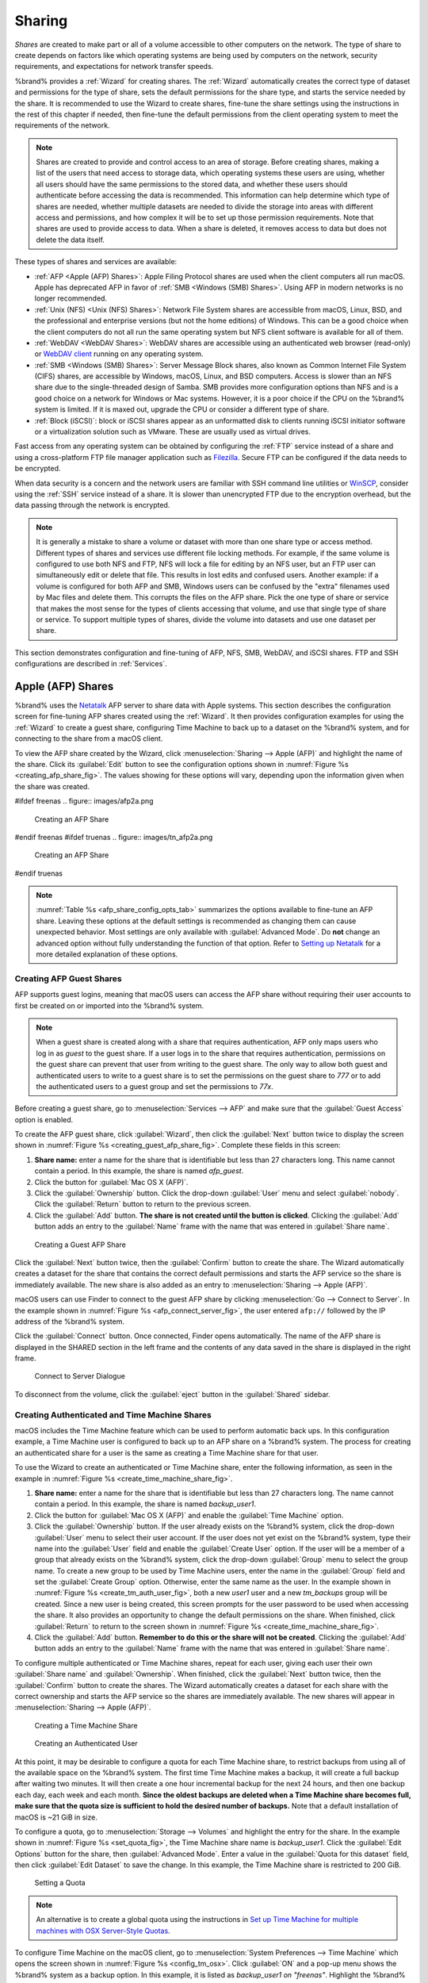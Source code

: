 .. _Sharing:

Sharing
=======

*Shares* are created to make part or all of a volume accessible to
other computers on the network. The type of share to create depends
on factors like which operating systems are being used by computers
on the network, security requirements, and expectations for network
transfer speeds.

%brand% provides a :ref:`Wizard` for creating shares. The
:ref:`Wizard` automatically creates the correct type of dataset
and permissions for the type of share, sets the default permissions
for the share type, and starts the service needed by the share. It is
recommended to use the Wizard to create shares, fine-tune the share
settings using the instructions in the rest of this chapter if needed,
then fine-tune the default permissions from the client operating
system to meet the requirements of the network.

.. note:: Shares are created to provide and control access to an area
   of storage. Before creating shares, making a
   list of the users that need access to storage data, which operating
   systems these users are using, whether all users should have the
   same permissions to the stored data, and whether these users should
   authenticate before accessing the data is recommended. This
   information can help determine which type of shares are needed,
   whether multiple datasets are needed to divide the storage into
   areas with different access and permissions, and how complex it
   will be to set up those permission requirements.
   Note that shares are used to provide access to data.
   When a share is deleted, it removes access to data
   but does not delete the data itself.

These types of shares and services are available:

* :ref:`AFP <Apple (AFP) Shares>`: Apple Filing Protocol shares are
  used when the client computers all run macOS. Apple has deprecated
  AFP in favor of :ref:`SMB <Windows (SMB) Shares>`. Using AFP in modern
  networks is no longer recommended.

* :ref:`Unix (NFS) <Unix (NFS) Shares>`: Network File System shares
  are accessible from macOS, Linux, BSD, and the professional and
  enterprise versions (but not the home editions) of Windows. This can
  be a good choice when the client computers do not all run the same
  operating system but NFS client software is available for all of them.

* :ref:`WebDAV <WebDAV Shares>`: WebDAV shares are accessible using an
  authenticated web browser (read-only) or
  `WebDAV client <https://en.wikipedia.org/wiki/WebDAV#Client_support>`__
  running on any operating system.

* :ref:`SMB <Windows (SMB) Shares>`: Server Message Block shares, also
  known as Common Internet File System (CIFS) shares, are accessible
  by Windows, macOS, Linux, and BSD computers. Access is slower
  than an NFS share due to the single-threaded design of Samba. SMB
  provides more configuration options than NFS and is a good choice
  on a network for Windows or Mac systems. However, it is a poor choice
  if the CPU on the %brand% system is limited. If it is maxed out,
  upgrade the CPU or consider a different type of share.

* :ref:`Block (iSCSI)`: block or iSCSI shares appear as an unformatted
  disk to clients running iSCSI initiator software or a virtualization
  solution such as VMware. These are usually used as virtual drives.

Fast access from any operating system can be obtained by configuring
the :ref:`FTP` service instead of a share and using a cross-platform
FTP file manager application such as
`Filezilla <https://filezilla-project.org/>`__.
Secure FTP can be configured if the data needs to be encrypted.

When data security is a concern and the network users are familiar
with SSH command line utilities or
`WinSCP <https://winscp.net/eng/index.php>`__,
consider using the :ref:`SSH` service instead of a share. It is slower
than unencrypted FTP due to the encryption overhead, but the data
passing through the network is encrypted.


.. note:: It is generally a mistake to share a volume or dataset with
   more than one share type or access method. Different types of
   shares and services use different file locking methods. For
   example, if the same volume is configured to use both NFS and FTP,
   NFS will lock a file for editing by an NFS user, but an FTP user
   can simultaneously edit or delete that file. This results in lost
   edits and confused users. Another example: if a volume is
   configured for both AFP and SMB, Windows users can be confused by
   the "extra" filenames used by Mac files and delete them. This
   corrupts the files on the AFP share. Pick the one type of share or
   service that makes the most sense for the types of clients
   accessing that volume, and use that single type of share or
   service. To support multiple types of shares, divide the volume
   into datasets and use one dataset per share.


This section demonstrates configuration and fine-tuning of AFP, NFS,
SMB, WebDAV, and iSCSI shares. FTP and SSH configurations are
described in :ref:`Services`.


.. index:: AFP, Apple Filing Protocol
.. _Apple (AFP) Shares:

Apple (AFP) Shares
------------------

%brand% uses the
`Netatalk <http://netatalk.sourceforge.net/>`__
AFP server to share data with Apple systems. This section describes
the configuration screen for fine-tuning AFP shares created using the
:ref:`Wizard`. It then provides configuration examples for using the
:ref:`Wizard` to create a guest share, configuring Time Machine to
back up to a dataset on the %brand% system, and for connecting to the
share from a macOS client.

To view the AFP share created by the Wizard, click
:menuselection:`Sharing --> Apple (AFP)`
and highlight the name of the share. Click its :guilabel:`Edit` button
to see the configuration options shown in
:numref:`Figure %s <creating_afp_share_fig>`.
The values showing for these options will vary, depending upon the
information given when the share was created.


.. _creating_afp_share_fig:

#ifdef freenas
.. figure:: images/afp2a.png

   Creating an AFP Share
#endif freenas
#ifdef truenas
.. figure:: images/tn_afp2a.png

   Creating an AFP Share
#endif truenas

.. note:: :numref:`Table %s <afp_share_config_opts_tab>`
   summarizes the options available to fine-tune an AFP share. Leaving
   these options at the default settings is recommended as changing
   them can cause unexpected behavior. Most settings are only
   available with :guilabel:`Advanced Mode`. Do **not** change an
   advanced option without fully understanding the function of that
   option. Refer to
   `Setting up Netatalk
   <http://netatalk.sourceforge.net/2.2/htmldocs/configuration.html>`__
   for a more detailed explanation of these options.


.. tabularcolumns:: |>{\RaggedRight}p{\dimexpr 0.20\linewidth-2\tabcolsep}
                    |>{\RaggedRight}p{\dimexpr 0.14\linewidth-2\tabcolsep}
                    |>{\Centering}p{\dimexpr 0.12\linewidth-2\tabcolsep}
                    |>{\RaggedRight}p{\dimexpr 0.54\linewidth-2\tabcolsep}|

.. _afp_share_config_opts_tab:

.. table:: AFP Share Configuration Options
   :class: longtable

   +------------------------+---------------+-------------+--------------------------------------------------------------------------------------------------------------+
   | Setting                | Value         | Advanced    | Description                                                                                                  |
   |                        |               | Mode        |                                                                                                              |
   |                        |               |             |                                                                                                              |
   +========================+===============+=============+==============================================================================================================+
   | Path                   | browse        |             | :guilabel:`Browse` to the volume/dataset to share.                                                           |
   |                        | button        |             | Do not nest additional volumes, datasets, or symbolic links beneath this path.                               |
   |                        |               |             | Netatalk does not fully support nesting functionality.                                                       |
   |                        |               |             |                                                                                                              |
   +------------------------+---------------+-------------+--------------------------------------------------------------------------------------------------------------+
   #ifdef freenas
   | Use as home share      | checkbox      |             | Set to allow the share to host user home directories.                                                        |
   |                        |               |             | Only one share can be used as the home share.                                                                |
   |                        |               |             |                                                                                                              |
   +------------------------+---------------+-------------+--------------------------------------------------------------------------------------------------------------+
   #endif freenas
   | Name                   | string        |             | Enter the volume name that appears in in macOS after selecting                                               |
   |                        |               |             | :menuselection:`Go --> Connect to server`                                                                    |
   |                        |               |             | in the Finder  menu. Limited to 27 characters and cannot contain a period.                                   |
   |                        |               |             |                                                                                                              |
   +------------------------+---------------+-------------+--------------------------------------------------------------------------------------------------------------+
   | Share Comment          | string        | ✓           | Enter an optional comment.                                                                                   |
   |                        |               |             |                                                                                                              |
   +------------------------+---------------+-------------+--------------------------------------------------------------------------------------------------------------+
   | Allow List             | string        | ✓           | Comma-delimited list of allowed users and/or groups where groupname begins with a :literal:`@`.              |
   |                        |               |             | Note that adding an entry will deny any user/group that is not specified.                                    |
   |                        |               |             |                                                                                                              |
   +------------------------+---------------+-------------+--------------------------------------------------------------------------------------------------------------+
   | Deny List              | string        | ✓           | Comma-delimited list of denied users and/or groups where groupname begins with a :literal:`@`.               |
   |                        |               |             | Note that adding an entry will allow all users/groups that are not specified.                                |
   |                        |               |             |                                                                                                              |
   +------------------------+---------------+-------------+--------------------------------------------------------------------------------------------------------------+
   | Read-only Access       | string        | ✓           | Comma-delimited list of users and/or groups who only have read access where groupname                        |
   |                        |               |             | begins with a :literal:`@`.                                                                                  |
   |                        |               |             |                                                                                                              |
   +------------------------+---------------+-------------+--------------------------------------------------------------------------------------------------------------+
   | Read-write Access      | string        | ✓           | Comma-delimited list of users and/or groups who have read and write access where groupname                   |
   |                        |               |             | begins with a :literal:`@`.                                                                                  |
   |                        |               |             |                                                                                                              |
   +------------------------+---------------+-------------+--------------------------------------------------------------------------------------------------------------+
   | Time Machine           | checkbox      |             | Set to advertise %brand% as a Time Machine disk so it can be found by Macs.                                  |
   |                        |               |             | Setting multiple shares for Time Machine use is not recommended.                                             |
   |                        |               |             | When multiple Macs share the same pool, low diskspace issues and intermittently failed backups can occur.    |
   |                        |               |             |                                                                                                              |
   +------------------------+---------------+-------------+--------------------------------------------------------------------------------------------------------------+
   | Zero Device Numbers    | checkbox      | ✓           | Enable when the device number is not constant across a reboot.                                               |
   |                        |               |             |                                                                                                              |
   +------------------------+---------------+-------------+--------------------------------------------------------------------------------------------------------------+
   | No Stat                | checkbox      | ✓           | If enabled, AFP does not stat the volume path when enumerating the volumes list.                             |
   |                        |               |             | Useful for automounting or volumes created by a preexec script.                                              |
   |                        |               |             |                                                                                                              |
   +------------------------+---------------+-------------+--------------------------------------------------------------------------------------------------------------+
   | AFP3 UNIX Privs        | checkbox      | ✓           | Set to enable Unix privileges supported by Mac OS X 10.5 and higher.                                         |
   |                        |               |             | Do not enable if the network has Mac OS X 10.4 or lower clients.                                             |
   |                        |               |             | Those systems do not support this feature.                                                                   |
   |                        |               |             |                                                                                                              |
   +------------------------+---------------+-------------+--------------------------------------------------------------------------------------------------------------+
   | Default file           | checkboxes    | ✓           | Only works with Unix ACLs.                                                                                   |
   | permission             |               |             | New files created on the share are set with the selected permissions.                                        |
   |                        |               |             |                                                                                                              |
   +------------------------+---------------+-------------+--------------------------------------------------------------------------------------------------------------+
   | Default directory      | checkboxes    | ✓           | Only works with Unix ACLs.                                                                                   |
   | permission             |               |             | New directories created on the share are set with the selected permissions.                                  |
   |                        |               |             |                                                                                                              |
   +------------------------+---------------+-------------+--------------------------------------------------------------------------------------------------------------+
   | Default umask          | integer       |  ✓          | Umask is used for newly created files.                                                                       |
   |                        |               |             | Default is *000* (anyone can read, write, and execute).                                                      |
   |                        |               |             |                                                                                                              |
   +------------------------+---------------+-------------+--------------------------------------------------------------------------------------------------------------+
   | Hosts Allow            | string        |  ✓          | Enter a list of allowed hostnames or IP addresses.                                                           |
   |                        |               |             | Separate entries with a comma, space, or tab.                                                                |
   |                        |               |             |                                                                                                              |
   +------------------------+---------------+-------------+--------------------------------------------------------------------------------------------------------------+
   | Hosts Deny             | string        |  ✓          | Enter a list of denied hostnames or IP addresses.                                                            |
   |                        |               |             | Separate entries with a comma, space, or tab.                                                                |
   |                        |               |             |                                                                                                              |
   +------------------------+---------------+-------------+--------------------------------------------------------------------------------------------------------------+
   | Auxiliary              | string        |             | Additional `afp.conf <https://www.freebsd.org/cgi/man.cgi?query=afp.conf>`__                                 |
   | Parameters             |               |             | parameters not covered by other option fields.                                                               |
   |                        |               |             |                                                                                                              |
   +------------------------+---------------+-------------+--------------------------------------------------------------------------------------------------------------+


.. _Creating AFP Guest Shares:

Creating AFP Guest Shares
~~~~~~~~~~~~~~~~~~~~~~~~~

AFP supports guest logins, meaning that macOS users can access the
AFP share without requiring their user accounts to first be created on
or imported into the %brand% system.

.. note:: When a guest share is created along with a share that
   requires authentication, AFP only maps users who log in as *guest*
   to the guest share. If a user logs in to the share that requires
   authentication, permissions on the guest share can prevent that
   user from writing to the guest share. The only way to allow both
   guest and authenticated users to write to a guest share is to set
   the permissions on the guest share to *777* or to add the
   authenticated users to a guest group and set the permissions to
   *77x*.


Before creating a guest share, go to
:menuselection:`Services --> AFP`
and make sure that the :guilabel:`Guest Access` option is enabled.

To create the AFP guest share, click :guilabel:`Wizard`, then click
the :guilabel:`Next` button twice to display the screen shown in
:numref:`Figure %s <creating_guest_afp_share_fig>`.
Complete these fields in this screen:

#. **Share name:** enter a name for the share that is identifiable but
   less than 27 characters long. This name cannot contain a period. In
   this example, the share is named *afp_guest*.

#. Click the button for :guilabel:`Mac OS X (AFP)`.

#. Click the :guilabel:`Ownership` button. Click the drop-down
   :guilabel:`User` menu and select :guilabel:`nobody`. Click the
   :guilabel:`Return` button to return to the previous screen.

#. Click the :guilabel:`Add` button.
   **The share is not created until the button is clicked**.
   Clicking the :guilabel:`Add` button adds an entry to the
   :guilabel:`Name` frame with the name that was entered in
   :guilabel:`Share name`.


.. _creating_guest_afp_share_fig:

.. figure:: images/afp6a.png

   Creating a Guest AFP Share


Click the :guilabel:`Next` button twice, then the :guilabel:`Confirm`
button to create the share. The Wizard automatically creates a dataset
for the share that contains the correct default permissions and starts
the AFP service so the share is immediately available. The new share
is also added as an entry to
:menuselection:`Sharing --> Apple (AFP)`.

macOS users can use Finder to connect to the guest AFP share by
clicking
:menuselection:`Go --> Connect to Server`.
In the example shown in :numref:`Figure %s <afp_connect_server_fig>`,
the user entered :literal:`afp://` followed by the IP address of the
%brand% system.

Click the :guilabel:`Connect` button. Once connected, Finder opens
automatically. The name of the AFP share is displayed in the SHARED
section in the left frame and the contents of any data saved in the
share is displayed in the right frame.


.. _afp_connect_server_fig:

.. figure:: images/afp3.png

   Connect to Server Dialogue


To disconnect from the volume, click the :guilabel:`eject` button in
the :guilabel:`Shared` sidebar.


.. index:: Time Machine
.. _Creating Authenticated and Time Machine Shares:

Creating Authenticated and Time Machine Shares
~~~~~~~~~~~~~~~~~~~~~~~~~~~~~~~~~~~~~~~~~~~~~~

macOS includes the Time Machine feature which can be used to perform
automatic back ups.  In this configuration example, a Time Machine user
is configured to back up to an AFP share on a %brand% system. The
process for creating an authenticated share for a user is the same as
creating a Time Machine share for that user.

To use the Wizard to create an authenticated or Time Machine share,
enter the following information, as seen in the example in
:numref:`Figure %s <create_time_machine_share_fig>`.

#. **Share name:** enter a name for the share that is identifiable but
   less than 27 characters long. The name cannot contain a period. In
   this example, the share is named *backup_user1*.

#. Click the button for :guilabel:`Mac OS X (AFP)` and enable the
   :guilabel:`Time Machine` option.

#. Click the :guilabel:`Ownership` button. If the user already exists
   on the %brand% system, click the drop-down :guilabel:`User` menu to
   select their user account.  If the user does not yet exist on the
   %brand% system, type their name into the :guilabel:`User` field and
   enable the :guilabel:`Create User` option. If the user will be a
   member of a group that already exists on the %brand% system, click
   the drop-down :guilabel:`Group` menu to select the group name. To
   create a new group to be used by Time Machine users, enter the name
   in the :guilabel:`Group` field and set the
   :guilabel:`Create Group` option. Otherwise, enter the same name
   as the user. In the example shown in
   :numref:`Figure %s <create_tm_auth_user_fig>`,
   both a new *user1* user and a new *tm_backups* group will be
   created. Since a new user is being created, this screen prompts for
   the user password to be used when accessing the share. It also
   provides an opportunity to change the default permissions on the
   share. When finished, click :guilabel:`Return` to return to the
   screen shown in
   :numref:`Figure %s <create_time_machine_share_fig>`.

#. Click the :guilabel:`Add` button.
   **Remember to do this or the share will not be created**.
   Clicking the :guilabel:`Add` button adds an entry to the
   :guilabel:`Name` frame with the name that was entered in
   :guilabel:`Share name`.


To configure multiple authenticated or Time Machine shares, repeat for
each user, giving each user their own :guilabel:`Share name` and
:guilabel:`Ownership`. When finished, click the :guilabel:`Next`
button twice, then the :guilabel:`Confirm` button to create the
shares. The Wizard automatically creates a dataset for each share with
the correct ownership and starts the AFP service so the shares are
immediately available. The new shares will appear in
:menuselection:`Sharing --> Apple (AFP)`.


.. _create_time_machine_share_fig:

.. figure:: images/afp7a.png

   Creating a Time Machine Share


.. _create_tm_auth_user_fig:

.. figure:: images/afp8.png

   Creating an Authenticated User


At this point, it may be desirable to configure a quota for each Time
Machine share, to restrict backups from using all of the available
space on the %brand% system. The first time Time Machine makes a
backup, it will create a full backup after waiting two minutes. It
will then create a one hour incremental backup for the next 24 hours,
and then one backup each day, each week and each month.
**Since the oldest backups are deleted when a Time Machine share
becomes full, make sure that the quota size is sufficient to hold the
desired number of backups.**
Note that a default installation of macOS is ~21 GiB in size.

To configure a quota, go to
:menuselection:`Storage --> Volumes`
and highlight the entry for the share. In the example shown in
:numref:`Figure %s <set_quota_fig>`,
the Time Machine share name is *backup_user1*. Click the
:guilabel:`Edit Options` button for the share, then
:guilabel:`Advanced Mode`. Enter a value in the
:guilabel:`Quota for this dataset` field, then click
:guilabel:`Edit Dataset` to save the change. In this example, the
Time Machine share is restricted to 200 GiB.


.. _set_quota_fig:

.. figure:: images/afp9a.png

   Setting a Quota


.. note:: An alternative is to create a global quota using the
   instructions in
   `Set up Time Machine for multiple machines with OSX Server-Style Quotas
   <https://forums.freenas.org/index.php?threads/how-to-set-up-time-machine-for-multiple-machines-with-osx-server-style-quotas.47173/>`__.

To configure Time Machine on the macOS client, go to
:menuselection:`System Preferences --> Time Machine`
which opens the screen shown in
:numref:`Figure %s <config_tm_osx>`.
Click :guilabel:`ON` and a pop-up menu shows the %brand% system as a
backup option. In this example, it is listed as
*backup_user1 on "freenas"*. Highlight the %brand% system and click
:guilabel:`Use Backup Disk`. A connection bar opens and prompts for
the user account's password--in this example, the password that was
set for the *user1* account.


.. _config_tm_osx:

.. figure:: images/afp5.png

   Configuring Time Machine on Mac OS X Lion


If :literal:`Time Machine could not complete the backup. The backup disk
image could not be created (error 45)` is shown when backing up to the
%brand% system, a sparsebundle image must be created using
`these instructions
<https://community.netgear.com/t5/Stora-Legacy/Solution-to-quot-Time-Machine-could-not-complete-the-backup/td-p/294697>`__.

If :literal:`Time Machine completed a verification of your backups. To
improve reliability, Time Machine must create a new backup for you.` is
shown, follow the instructions in `this post
<http://www.garth.org/archives/2011,08,27,169,fix-time-machine-sparsebundle-nas-based-backup-errors.html>`__
to avoid making another backup or losing past backups.


.. index:: NFS, Network File System
.. _Unix (NFS) Shares:

Unix (NFS) Shares
-----------------

%brand% supports sharing pools, datasets, and directories over the
Network File System (NFS). Clients use the :command:`mount` command to
mount the share. Mounted NFS shares appear as another directory on the
client system. Some Linux distros require the installation of additional
software to mount an NFS share. Windows systems must enable
Services for NFS in the Ultimate or Enterprise editions or install an
NFS client application.

#ifdef freenas
.. note:: For performance reasons, iSCSI is preferred to NFS shares
   when %brand% is installed on ESXi. When considering creating NFS
   shares on ESXi, read through the performance analysis presented in
   `Running ZFS over NFS as a VMware Store
   <https://tinyurl.com/archive-zfs-over-nfs-vmware>`__.
#endif freenas

To create an NFS share using the :ref:`Wizard`, click the
:guilabel:`Next` button three times to display the screen shown in
:numref:`Figure %s <nfs_share_wiz_fig>`.
Enter a :guilabel:`Share name`. Spaces are not allowed in these names.
Click the button for :guilabel:`Generic Unix (NFS)`, then click
:guilabel:`Add` so the share name appears in the :guilabel:`Name`
frame. When finished, click the :guilabel:`Next` button twice, then
the :guilabel:`Confirm` button to create the share. Creating an NFS
share using the wizard automatically creates a new dataset for the
share, starts the services required for NFS, and adds an entry in
:menuselection:`Sharing --> Unix (NFS) Shares`.
Depending on the requirements, the IP addresses that are allowed to
access the NFS share can be restricted, or the permissions adjusted.


.. _nfs_share_wiz_fig:

.. figure:: images/nfs6a.png

   NFS Share Wizard


NFS shares are edited by clicking
:menuselection:`Sharing --> Unix (NFS)`,
highlighting the entry for the share, and clicking the
:guilabel:`Edit` button. In the example shown in
:numref:`Figure %s <nfs_share_settings_fig>`,
the configuration screen is open for the *nfs_share1* share.


.. _nfs_share_settings_fig:

.. figure:: images/nfs2.png

   NFS Share Settings


Remember these points when creating NFS shares:

#.  Clients specify the :guilabel:`Path` when mounting the share.

#.  The :guilabel:`Maproot` and :guilabel:`Mapall` options cannot
    both be enabled. The :guilabel:`Mapall` options supersede the
    :guilabel:`Maproot` options. To restrict only the *root* user
    permissions, set the :guilabel:`Maproot` option. To restrict
    permissions of all users, set the :guilabel:`Mapall` options.

#.  Each volume or dataset is considered to be a unique filesystem.
    Individual NFS shares cannot cross filesystem boundaries. Adding
    paths to share more directories only works if those directories
    are within the same filesystem.

#.  The network and host must be unique to both each created share and
    the filesystem or directory included in that share. Because
    :file:`/etc/exports` is not an access control list (ACL), the rules
    contained in :file:`/etc/exports` become undefined with overlapping
    networks or when using the same share with multiple hosts.

#.  The :guilabel:`All dirs` option can only be used once per share per
    filesystem.


To better understand these restrictions, consider a scenario where
there are:

* two networks, *10.0.0.0/8* and *20.0.0.0/8*

* a ZFS volume named :file:`volume1` with 2 datasets named
  :file:`dataset1` and :file:`dataset2`

* :file:`dataset1` contains directories named :file:`directory1`,
  :file:`directory2`, and :file:`directory3`

Because of restriction #3, an error is shown when trying to create one
NFS share like this:

* :guilabel:`Authorized networks` set to *10.0.0.0/8 20.0.0.0/8*

* :guilabel:`Path` set to :file:`/mnt/volume1/dataset1` and
  :file:`/mnt/volume1/dataset1/directory1`

The correct method to configure this share is to set the
:guilabel:`Path` to :file:`/mnt/volume1/dataset1` and set
:guilabel:`All Directories`. This allows the client to also mount
:file:`/mnt/volume1/dataset1/directory1` when
:file:`/mnt/volume1/dataset1` is mounted.

Additional paths are used to define specific directories to be shared.
For example, :file:`dataset1` has three directories. To share only
:file:`/mnt/volume1/dataset1/directory1` and
:file:`/mnt/volume1/dataset1/directory2`, create paths for
:file:`directory1` and :file:`directory2` within the share.
This excludes :file:`directory3` from the share.

Restricting a specific directory to a single network is done by
creating a share for the volume or dataset and a share for the
directory within that volume or dataset. Define the authorized networks
for both shares.

First NFS share:

* :guilabel:`Authorized networks` set to *10.0.0.0/8*

* :guilabel:`Path` set to :file:`/mnt/volume1/dataset1`

Second NFS share:

* :guilabel:`Authorized networks` set to *20.0.0.0/8*

* :guilabel:`Path` set to :file:`/mnt/volume1/dataset1/directory1`

Note that this requires creating two shares. It cannot be done with only
one share.

:numref:`Table %s <nfs_share_opts_tab>`
summarizes the available configuration options in
:ref:`nfs_share_settings_fig`. Click :guilabel:`Advanced Mode` to see
all settings.


.. tabularcolumns:: |>{\RaggedRight}p{\dimexpr 0.20\linewidth-2\tabcolsep}
                    |>{\RaggedRight}p{\dimexpr 0.14\linewidth-2\tabcolsep}
                    |>{\Centering}p{\dimexpr 0.12\linewidth-2\tabcolsep}
                    |>{\RaggedRight}p{\dimexpr 0.54\linewidth-2\tabcolsep}|

.. _nfs_share_opts_tab:

.. table:: NFS Share Options
   :class: longtable

   +--------------------+--------------+-------------+---------------------------------------------------------------------------------------------------+
   | Setting            | Value        | Advanced    | Description                                                                                       |
   |                    |              | Mode        |                                                                                                   |
   |                    |              |             |                                                                                                   |
   +====================+==============+=============+===================================================================================================+
   | Path               | browse       |             | :guilabel:`Browse` to the volume, dataset, or directory to be shared.                             |
   |                    | button       |             | Click :guilabel:`Add extra Path` to add multiple directories to this share.                       |
   |                    |              |             |                                                                                                   |
   +--------------------+--------------+-------------+---------------------------------------------------------------------------------------------------+
   | Comment            | string       |             | Text describing the share. Typically used to name the share.                                      |
   |                    |              |             | If left empty, this shows the :guilabel:`Path` entries of the share.                              |
   |                    |              |             |                                                                                                   |
   +--------------------+--------------+-------------+---------------------------------------------------------------------------------------------------+
   | Authorized         | string       | ✓           | Space-delimited list of allowed networks in network/mask CIDR notation.                           |
   | networks           |              |             | Example: *1.2.3.0/24*. Leave empty to allow all.                                                  |
   |                    |              |             |                                                                                                   |
   +--------------------+--------------+-------------+---------------------------------------------------------------------------------------------------+
   | Authorized IP      | string       | ✓           | Space-delimited list of allowed IP addresses or hostnames.                                        |
   | addresses or       |              |             | Leave empty to allow all.                                                                         |
   | hosts              |              |             |                                                                                                   |
   +--------------------+--------------+-------------+---------------------------------------------------------------------------------------------------+
   | All directories    | checkbox     |             | Allow the client to also mount any subdirectories of the selected pool or dataset.                |
   |                    |              |             |                                                                                                   |
   +--------------------+--------------+-------------+---------------------------------------------------------------------------------------------------+
   | Read only          | checkbox     |             | Prohibit writing to the share.                                                                    |
   |                    |              |             |                                                                                                   |
   +--------------------+--------------+-------------+---------------------------------------------------------------------------------------------------+
   | Quiet              | checkbox     | ✓           | Restrict some syslog diagnostics to avoid some error messages. See                                |
   |                    |              |             | `exports(5) <https://www.freebsd.org/cgi/man.cgi?query=exports>`__ for examples.                  |
   |                    |              |             |                                                                                                   |
   +--------------------+--------------+-------------+---------------------------------------------------------------------------------------------------+
   | Maproot User       | drop-down    | ✓           | When a user is selected, the *root* user is limited to permissions of that user.                  |
   |                    | menu         |             |                                                                                                   |
   |                    |              |             |                                                                                                   |
   +--------------------+--------------+-------------+---------------------------------------------------------------------------------------------------+
   | Maproot Group      | drop-down    | ✓           | When a group is selected, the *root* user is also limited to permissions of that group.           |
   |                    | menu         |             |                                                                                                   |
   |                    |              |             |                                                                                                   |
   +--------------------+--------------+-------------+---------------------------------------------------------------------------------------------------+
   | Mapall User        | drop-down    | ✓           | All clients use the permissions of the specified user.                                            |
   |                    | menu         |             |                                                                                                   |
   |                    |              |             |                                                                                                   |
   +--------------------+--------------+-------------+---------------------------------------------------------------------------------------------------+
   | Mapall Group       | drop-down    | ✓           | All clients use the permissions of the specified group.                                           |
   |                    | menu         |             |                                                                                                   |
   |                    |              |             |                                                                                                   |
   +--------------------+--------------+-------------+---------------------------------------------------------------------------------------------------+
   | Security           | selection    | ✓           | Only appears if :guilabel:`Enable NFSv4` is enabled in                                            |
   |                    |              |             | :menuselection:`Services --> NFS`.                                                                |
   |                    |              |             | Choices are *sys* or these Kerberos options: *krb5* (authentication only),                        |
   |                    |              |             | *krb5i* (authentication and integrity), or *krb5p* (authentication and privacy).                  |
   |                    |              |             | If multiple security mechanisms are added to the :guilabel:`Selected` column using the arrows,    |
   |                    |              |             | use the :guilabel:`Up` or :guilabel:`Down` buttons to list in order of preference.                |
   |                    |              |             |                                                                                                   |
   +--------------------+--------------+-------------+---------------------------------------------------------------------------------------------------+


.. _Example Configuration:

Example Configuration
~~~~~~~~~~~~~~~~~~~~~

By default, the :guilabel:`Mapall` fields are not set. This means
that when a user connects to the NFS share, the user has the
permissions associated with their user account. This is a security
risk if a user is able to connect as *root* as they will have complete
access to the share.

A better option is to do this:

#.  Specify the built-in *nobody* account to be used for NFS access.

#.  In the :guilabel:`Change Permissions` screen of the volume/dataset
    that is being shared, change the owner and group to *nobody* and
    set the permissions according to the desired requirements.

#.  Select *nobody* in the :guilabel:`Mapall User` and
    :guilabel:`Mapall Group` drop-down menus for the share in
    :menuselection:`Sharing --> Unix (NFS) Shares`.


With this configuration, it does not matter which user account
connects to the NFS share, as it will be mapped to the *nobody* user
account and will only have the permissions that were specified on the
volume/dataset. For example, even if the *root* user is able to
connect, it will not gain *root* access to the share.


.. _Connecting to the Share:

Connecting to the Share
~~~~~~~~~~~~~~~~~~~~~~~

The following examples share this configuration:

#.  The %brand% system is at IP address *192.168.2.2*.

#.  A dataset named :file:`/mnt/volume1/nfs_share1` is created and the
    permissions set to the *nobody* user account and the *nobody*
    group.

#.  An NFS share is created with these attributes:

    * :guilabel:`Path`: :file:`/mnt/volume1/nfs_share1`

    * :guilabel:`Authorized Networks`: *192.168.2.0/24*

    * :guilabel:`All Directories` option is enabled

    * :guilabel:`MapAll User` is set to *nobody*

    * :guilabel:`MapAll Group` is set to *nobody*


.. _From BSD or Linux:

From BSD or Linux
^^^^^^^^^^^^^^^^^

NFS shares are mounted on BSD or Linux clients with this command
executed as the superuser (*root*) or with :command:`sudo`:

.. code-block:: none

   mount -t nfs 192.168.2.2:/mnt/volume1/nfs_share1 /mnt


* **-t nfs** specifies the filesystem type of the share

* **192.168.2.2** is the IP address of the %brand% system

* **/mnt/volume/nfs_share1** is the name of the directory to be
  shared, a dataset in this case

* **/mnt** is the mountpoint on the client system. This must be an
  existing, *empty* directory. The data in the NFS share appears
  in this directory on the client computer.

Successfully mounting the share returns to the command prompt without
any status or error messages.

.. note:: If this command fails on a Linux system, make sure that the
   `nfs-utils <https://sourceforge.net/projects/nfs/files/nfs-utils/>`__
   package is installed.


This configuration allows users on the client system to copy files to
and from :file:`/mnt` (the mount point). All files are owned by
*nobody:nobody*. Changes to any files or directories in :file:`/mnt`
write to the %brand% system :file:`/mnt/volume1/nfs_share1` dataset.

NFS share settings cannot be changed when the share is mounted on a
client computer. The :command:`umount` command is used to unmount the
share on BSD and Linux clients. Run it as the superuser or with
:command:`sudo` on each client computer:

.. code-block:: none

   umount /mnt


.. _From Microsoft:

From Microsoft
^^^^^^^^^^^^^^

Windows NFS client support varies with versions and releases. For
best results, use :ref:`Windows (SMB) Shares`.


.. _From macOS:

From macOS
^^^^^^^^^^

A macOS client uses Finder to mount the NFS volume. Go to
:menuselection:`Go --> Connect to Server`.
In the :guilabel:`Server Address` field, enter *nfs://* followed by
the IP address of the %brand% system and the name of the
volume/dataset being shared by NFS. The example shown in
:numref:`Figure %s <mount_nfs_osx_fig>`
continues with our example of *192.168.2.2:/mnt/volume1/nfs_share1*.

Finder opens automatically after connecting. The IP address of the
%brand% system displays in the SHARED section in the left frame and the
contents of the share display in the right frame.
:numref:`Figure %s <view_nfs_finder_fig>` shows an example where
:file:`/mnt/data` has one folder named :file:`images`. The user can now
copy files to and from the share.

.. _mount_nfs_osx_fig:

.. figure:: images/nfs3a.png

   Mounting the NFS Share from macOS


.. _view_nfs_finder_fig:

.. figure:: images/nfs4a.png

   Viewing the NFS Share in Finder


.. _Troubleshooting NFS:

Troubleshooting NFS
~~~~~~~~~~~~~~~~~~~

Some NFS clients do not support the NLM (Network Lock Manager)
protocol used by NFS. This is the case if the client receives an error
that all or part of the file may be locked when a file transfer is
attempted. To resolve this error, add the option **-o nolock** when
running the :command:`mount` command on the client to allow write
access to the NFS share.

If a "time out giving up" error is shown when trying to mount the
share from a Linux system, make sure that the portmapper service is
running on the Linux client. If portmapper is running and timeouts are
still shown, force the use of TCP by including **-o tcp** in the
:command:`mount` command.

If a :literal:`RPC: Program not registered` error is shown, upgrade to
the latest version of %brand% and restart the NFS service after the
upgrade to clear the NFS cache.

If clients see "reverse DNS" errors, add the %brand% IP address in the
:guilabel:`Host name data base` field of
:menuselection:`Network --> Global Configuration`.

If clients receive timeout errors when trying to mount the share, add
the client IP address and hostname to the
:guilabel:`Host name data base` field in
:menuselection:`Network --> Global Configuration`.

Some older versions of NFS clients default to UDP instead of TCP and
do not auto-negotiate for TCP. By default, %brand% uses TCP. To
support UDP connections, go to
:menuselection:`Services --> NFS`
and enable the :guilabel:`Serve UDP NFS clients` option.

The :samp:`nfsstat -c` or :samp:`nfsstat -s` commands can be helpful
to detect problems from the :ref:`Shell`. A high proportion of retries
and timeouts compared to reads usually indicates network problems.


.. index:: WebDAV
.. _WebDAV Shares:

WebDAV Shares
------------------

In %brand%, WebDAV shares can be created so that authenticated users
can browse the contents of the specified volume, dataset, or directory
from a web browser.

Configuring WebDAV shares is a two step process. First, create the
WebDAV shares to specify which data can be accessed. Then, configure
the WebDAV service by specifying the port, authentication type, and
authentication password. Once the configuration is complete, the share
can be accessed using a URL in the format:

.. code-block:: none

   protocol://IP_address:port_number/share_name


where:

* **protocol:** is either
  *http* or
  *https*, depending upon the :guilabel:`Protocol` configured in
  :menuselection:`Services --> WebDAV`.

* **IP address:** is the IP address or hostname of the %brand%
  system. Take care when configuring a public IP address to ensure
  that the network firewall only allows access to authorized
  systems.

* **port_number:** is configured in
  :menuselection:`Services --> WebDAV`. If the %brand% system is to
  be accessed using a public IP address, consider changing the default
  port number and ensure that the network's firewall only allows
  access to authorized systems.

* **share_name:** is configured in
  :menuselection:`Sharing --> WebDAV Shares`.

Entering the URL in a web browser brings up an authentication pop-up
message. Enter a username of *webdav* and the password configured in
:menuselection:`Services --> WebDAV`.

.. warning:: At this time, only the *webdav* user is supported. For
   this reason, it is important to set a good password for this
   account and to only give the password to users which should have
   access to the WebDAV share.

To create a WebDAV share, click
:menuselection:`Sharing --> WebDAV Shares --> Add WebDAV Share`
which will open the screen shown in
:numref:`Figure %s <add_webdav_share_fig>`.


.. _add_webdav_share_fig:

.. figure:: images/webdav.png

   Adding a WebDAV Share


:numref:`Table %s <webdav_share_opts_tab>`
summarizes the available options.


.. tabularcolumns:: |>{\RaggedRight}p{\dimexpr 0.20\linewidth-2\tabcolsep}
                    |>{\RaggedRight}p{\dimexpr 0.16\linewidth-2\tabcolsep}
                    |>{\RaggedRight}p{\dimexpr 0.64\linewidth-2\tabcolsep}|

.. _webdav_share_opts_tab:

.. table:: WebDAV Share Options
   :class: longtable

   +------------------------+-------------+-----------------------------------------------------------------------------------+
   | Setting                | Value       | Description                                                                       |
   |                        |             |                                                                                   |
   +========================+=============+===================================================================================+
   | Share Path Name        | string      | Enter a name for the share.                                                       |
   |                        |             |                                                                                   |
   +------------------------+-------------+-----------------------------------------------------------------------------------+
   | Comment                | string      | Optional.                                                                         |
   |                        |             |                                                                                   |
   +------------------------+-------------+-----------------------------------------------------------------------------------+
   | Path                   | browse      | :guilabel:`Browse` to the volume/dataset to share.                                |
   |                        | button      |                                                                                   |
   |                        |             |                                                                                   |
   +------------------------+-------------+-----------------------------------------------------------------------------------+
   | Read Only              | checkbox    | Set to prohibit users from writing to the share.                                  |
   |                        |             |                                                                                   |
   +------------------------+-------------+-----------------------------------------------------------------------------------+
   | Change User & Group    | checkbox    | Enable to automatically set the share contents to the *webdav* user and group.    |
   | Ownership              |             |                                                                                   |
   |                        |             |                                                                                   |
   +------------------------+-------------+-----------------------------------------------------------------------------------+


After clicking :guilabel:`OK`, a pop-up asks about enabling the
service. Once the service starts, review the settings in
:menuselection:`Services --> WebDAV`
as they are used to determine which URL is used to access the WebDAV
share and whether or not authentication is required to access the
share. These settings are described in :ref:`WebDAV`.


.. index:: CIFS, Samba, Windows Shares, SMB
.. _Windows (SMB) Shares:

Windows (SMB) Shares
---------------------

%brand% uses `Samba <https://www.samba.org/>`__ to share volumes using
Microsoft's SMB protocol. SMB is built into the Windows and macOS
operating systems and most Linux and BSD systems pre-install the Samba
client in order to provide support for SMB. If the distro did not,
install the Samba client using the distro software repository.

The SMB protocol supports many different types of configuration
scenarios, ranging from the simple to complex. The complexity of the
scenario depends upon the types and versions of the client operating
systems that will connect to the share, whether the network has a
Windows server, and whether Active Directory is being used. Depending on
the authentication requirements, it might be necessary to create or
import users and groups.

Samba supports server-side copy of files on the same share with
clients from Windows 8 and higher. Copying between two different
shares is not server-side. Windows 7 clients support server-side
copying with
`Robocopy
<https://docs.microsoft.com/en-us/previous-versions/windows/it-pro/windows-server-2012-R2-and-2012/cc733145(v=ws.11)>`__.

This chapter starts by summarizing the available configuration options.
It demonstrates some common configuration scenarios as well as offering
some troubleshooting tips. Reading through this entire chapter before
creating any SMB shares is recommended to gain a better understanding of
the configuration scenario that meets the specific network requirements.

.. warning:: SMB1 is disabled by default for security reasons. If legacy
   clients are unable to connect to the share, open :ref:`Shell`, type
   :command:`sysctl freenas.services.smb.config.server_min_protocol=NT1`,
   then restart the :ref:`SMB` service. If that resolves the issue, go to
   :ref:`Tunables` and creating a tunable with a  :guilabel:`Variable` of
   *freenas.services.smb.config.server_min_protocol*, a
   :guilabel:`Value` of *NT1*, and a :guilabel:`Type` of *Sysctl*.

.. tip:: `SMB Tips and Tricks
   <https://forums.freenas.org/index.php?resources/smb-tips-and-tricks.15/>`__
   shows helpful hints for configuring and managing SMB networking.
   The `FreeNAS and Samba (CIFS) permissions
   <https://www.youtube.com/watch?v=RxggaE935PM>`__
   and
   `Advanced Samba (CIFS) permissions on FreeNAS
   <https://www.youtube.com/watch?v=QhwOyLtArw0>`__
   videos clarify setting up permissions on SMB shares. Another
   helpful reference is
   `Methods For Fine-Tuning Samba Permissions
   <https://forums.freenas.org/index.php?threads/methods-for-fine-tuning-samba-permissions.50739/>`__.


.. tip:: Run :command:`smbstatus` from the :ref:`Shell` for a list of
   active connections and users.


:numref:`Figure %s <adding_smb_share_fig>`
shows the configuration screen that appears after clicking
:menuselection:`Sharing --> Windows (SMB Shares)
--> Add Windows (SMB) Share`.


.. _adding_smb_share_fig:

.. figure:: images/cifs2a.png

   Adding an SMB Share


:numref:`Table %s <smb_share_opts_tab>`
summarizes the options when creating a SMB share. Some settings are
only available after clicking the :guilabel:`Advanced Mode` button.
For simple sharing scenarios, :guilabel:`Advanced Mode` options are
not needed. For more complex sharing scenarios, only change an
:guilabel:`Advanced Mode` option after fully understanding the
function of that option.
`smb.conf(5) <https://www.freebsd.org/cgi/man.cgi?query=smb.conf>`__
provides more details for each configurable option.


.. tabularcolumns:: |>{\RaggedRight}p{\dimexpr 0.20\linewidth-2\tabcolsep}
                    |>{\RaggedRight}p{\dimexpr 0.14\linewidth-2\tabcolsep}
                    |>{\Centering}p{\dimexpr 0.12\linewidth-2\tabcolsep}
                    |>{\RaggedRight}p{\dimexpr 0.54\linewidth-2\tabcolsep}|

.. _smb_share_opts_tab:

.. table:: Options for a SMB Share
   :class: longtable

   +-------------------------+--------------+-------------+-----------------------------------------------------------------------------------------------------+
   | Setting                 | Value        | Advanced    | Description                                                                                         |
   |                         |              | Mode        |                                                                                                     |
   |                         |              |             |                                                                                                     |
   +=========================+==============+=============+=====================================================================================================+
   | Path                    | browse       |             | Select volume/dataset/directory to share.                                                           |
   |                         | button       |             |                                                                                                     |
   |                         |              |             |                                                                                                     |
   +-------------------------+--------------+-------------+-----------------------------------------------------------------------------------------------------+
   | Use as home share       | checkbox     |             | Set to allow this share to hold user home directories. Only one share can be the home share. Note   |
   |                         |              |             | that lower case names for user home directories are strongly recommended, as Samba maps usernames   |
   |                         |              |             | to all lower case. For example, the username John will be mapped to a home directory named john.    |
   |                         |              |             | If the :guilabel:`Path` to the home share includes an upper case username, delete the existing      |
   |                         |              |             | user and recreate it in :menuselection:`Accounts --> Users` with an all lower case                  |
   |                         |              |             | :guilabel:`Username`. Return to :menuselection:`Sharing --> SMB` to create the home share,          |
   |                         |              |             | and select the :guilabel:`Path` that contains the new lower case username.                          |
   |                         |              |             |                                                                                                     |
   +-------------------------+--------------+-------------+-----------------------------------------------------------------------------------------------------+
   | Name                    | string       |             | Enter a mandatory name for the share.                                                               |
   |                         |              |             |                                                                                                     |
   +-------------------------+--------------+-------------+-----------------------------------------------------------------------------------------------------+
   | Comment                 | string       | ✓           | Optional description.                                                                               |
   |                         |              |             |                                                                                                     |
   +-------------------------+--------------+-------------+-----------------------------------------------------------------------------------------------------+
   | Apply Default           | checkbox     |             | When enabled, the ACLs grant read and write for owner or group and read-only for others.            |
   | Permissions             |              |             | Only leave unset when creating a share on a system that already has custom ACLs set.                |
   |                         |              |             |                                                                                                     |
   +-------------------------+--------------+-------------+-----------------------------------------------------------------------------------------------------+
   | Export Read Only        | checkbox     | ✓           | Set to prohibit write access to the share.                                                          |
   |                         |              |             |                                                                                                     |
   +-------------------------+--------------+-------------+-----------------------------------------------------------------------------------------------------+
   | Browsable to            | checkbox     | ✓           | Set for users to see the contents of :file:`/home`.                                                 |
   | Network Clients         |              |             | This includes other home directories of other users.                                                |
   |                         |              |             | When unset, users see only their own home directory.                                                |
   |                         |              |             |                                                                                                     |
   +-------------------------+--------------+-------------+-----------------------------------------------------------------------------------------------------+
   | Export Recycle Bin      | checkbox     | ✓           | When set, deleted files are moved to a hidden :file:`.recycle` in the root folder of the share.     |
   |                         |              |             | The :file:`.recycle` directory can be deleted to reclaim space and                                  |
   |                         |              |             | is automatically recreated when a file is deleted.                                                  |
   |                         |              |             |                                                                                                     |
   +-------------------------+--------------+-------------+-----------------------------------------------------------------------------------------------------+
   | Show Hidden Files       | checkbox     | ✓           | Set to disable the Windows *hidden* attribute on a new Unix hidden file.                            |
   |                         |              |             | Unix hidden filenames start with a dot: :file:`.foo`.                                               |
   |                         |              |             | Existing files are not affected.                                                                    |
   |                         |              |             |                                                                                                     |
   +-------------------------+--------------+-------------+-----------------------------------------------------------------------------------------------------+
   | Allow Guest Access      | checkbox     |             | Set to allow access to this share without a password.                                               |
   |                         |              |             | See :ref:`SMB` service for more information about guest user permissions.                           |
   |                         |              |             |                                                                                                     |
   +-------------------------+--------------+-------------+-----------------------------------------------------------------------------------------------------+
   | Only Allow              | checkbox     | ✓           | Requires :guilabel:`Allow guest access` to also be enabled.                                         |
   | Guest Access            |              |             | Forces guest access for all connections.                                                            |
   |                         |              |             |                                                                                                     |
   +-------------------------+--------------+-------------+-----------------------------------------------------------------------------------------------------+
   | Access Based            | checkbox     | ✓           | When enabled, users can only see the shares they have permission to access.                         |
   | Share Enumeration       |              |             | To change the default that grants everyone access,                                                  |
   |                         |              |             | use the computer management MMC on Windows or the **sharesec** command-line utility.                |
   |                         |              |             |                                                                                                     |
   +-------------------------+--------------+-------------+-----------------------------------------------------------------------------------------------------+
   | Hosts Allow             | string       | ✓           | Enter a list of allowed hostnames or IP addresses.                                                  |
   |                         |              |             | Separate entries with a space, comma, or tab.                                                       |
   |                         |              |             |                                                                                                     |
   +-------------------------+--------------+-------------+-----------------------------------------------------------------------------------------------------+
   | Hosts Deny              | string       | ✓           | Enter a list of denied hostnames or IP addresses. Separate entries with a space, comma, or tab.     |
   |                         |              |             | Specify ALL and list any hosts from :guilabel:`Hosts Allow` to have those hosts take precedence.    |
   |                         |              |             |                                                                                                     |
   +-------------------------+--------------+-------------+-----------------------------------------------------------------------------------------------------+
   | VFS Objects             | selection    | ✓           | Adds virtual file system modules to enhance functionality.                                          |
   |                         |              |             | :numref:`Table %s <avail_vfs_modules_tab>` summarizes the available modules.                        |
   |                         |              |             |                                                                                                     |
   +-------------------------+--------------+-------------+-----------------------------------------------------------------------------------------------------+
   | Periodic Snapshot       | drop-down    | ✓           | Used to configure directory shadow copies on a per-share basis.                                     |
   | Task                    | menu         |             | Select the pre-configured periodic snapshot task to use for the shadow copies of the share.         |
   |                         |              |             | Periodic snapshot must be recursive.                                                                |
   |                         |              |             |                                                                                                     |
   +-------------------------+--------------+-------------+-----------------------------------------------------------------------------------------------------+
   | Auxiliary Parameters    | string       | ✓           | Additional :file:`smb4.conf` parameters not covered by other option fields.                         |
   |                         |              |             |                                                                                                     |
   +-------------------------+--------------+-------------+-----------------------------------------------------------------------------------------------------+

Here are some notes about :guilabel:`ADVANCED MODE` settings:

* Hostname lookups add some time to accessing the SMB share. If
  only using IP addresses, unset the :guilabel:`Hostnames lookups`
  option in
  :menuselection:`Services --> SMB`.

* When the :guilabel:`Browsable to Network Clients` option is enabled
  (the default), the share is visible through Windows File Explorer or
  through :command:`net view`. When the
  :guilabel:`Use as a home share` option is selected, deselecting the
  :guilabel:`Browsable to Network Clients` option hides the share named
  *homes* so that only the dynamically generated share containing the
  authenticated user home directory will be visible. By default, the
  *homes* share and the user home directory are both visible. Users
  are not automatically granted read or write permissions on browsable
  shares. This option provides no real security because shares that
  are not visible in Windows File Explorer can still be accessed with
  a *UNC* path.

* If some files on a shared volume should be hidden and inaccessible
  to users, put a *veto files=* line in the
  :guilabel:`Auxiliary Parameters` field. The syntax for the
  :guilabel:`veto files` option and some examples can be found in the
  `smb.conf manual page
  <https://www.freebsd.org/cgi/man.cgi?query=smb.conf>`__.


Samba disables NTLMv1 authentication by default for security. Standard
configurations of Windows XP and some configurations of later clients
like Windows 7 will not be able to connect with NTLMv1 disabled.
`Security guidance for NTLMv1 and LM network authentication
<https://support.microsoft.com/en-us/help/2793313/security-guidance-for-ntlmv1-and-lm-network-authentication>`__
has information about the security implications and ways to enable
NTLMv2 on those clients. If changing the client configuration is not
possible, NTLMv1 authentication can be enabled by enabling the
:guilabel:`NTLMv1 auth` option in
:menuselection:`Services --> SMB`.


:numref:`Table %s <avail_vfs_modules_tab>`
provides an overview of the available VFS modules. Be sure to research
each module **before** adding or deleting it from the
:guilabel:`Selected` column of the :guilabel:`VFS Objects` field of
the share. Some modules need additional configuration after they are
added. Refer to `Stackable VFS modules
<https://www.samba.org/samba/docs/old/Samba3-HOWTO/VFS.html>`__
and the
`vfs_* man pages <https://www.samba.org/samba/docs/current/man-html/>`__
for more details.


.. tabularcolumns:: |>{\RaggedRight}p{\dimexpr 0.20\linewidth-2\tabcolsep}
                    |>{\RaggedRight}p{\dimexpr 0.47\linewidth-2\tabcolsep}|

.. _avail_vfs_modules_tab:

.. table:: Available VFS Modules

   +---------------------+---------------------------------------------------------------------------------------------------------------------------------+
   | Value               | Description                                                                                                                     |
   |                     |                                                                                                                                 |
   +=====================+=================================================================================================================================+
   | acl_tdb             | Stores NTFS ACLs in a tdb file to enable full mapping of Windows ACLs.                                                          |
   |                     |                                                                                                                                 |
   +---------------------+---------------------------------------------------------------------------------------------------------------------------------+
   | acl_xattr           | Stores NTFS ACLs in Extended Attributes (EAs) to enable the full mapping of Windows ACLs.                                       |
   |                     |                                                                                                                                 |
   +---------------------+---------------------------------------------------------------------------------------------------------------------------------+
   | aio_fork            | Enables async I/O.                                                                                                              |
   |                     |                                                                                                                                 |
   +---------------------+---------------------------------------------------------------------------------------------------------------------------------+
   | aio_pthread         | Implements async I/O in Samba vfs using a pthread pool instead of the internal Posix AIO interface.                             |
   |                     |                                                                                                                                 |
   +---------------------+---------------------------------------------------------------------------------------------------------------------------------+
   | audit               | Logs share access, connects/disconnects, directory opens/creates/removes,                                                       |
   |                     | and file opens/closes/renames/unlinks/chmods to syslog.                                                                         |
   |                     |                                                                                                                                 |
   +---------------------+---------------------------------------------------------------------------------------------------------------------------------+
   | cacheprime          | Primes the kernel file data cache.                                                                                              |
   |                     |                                                                                                                                 |
   +---------------------+---------------------------------------------------------------------------------------------------------------------------------+
   | cap                 | Translates filenames to and from the CAP encoding format, commonly used in Japanese language environments.                      |
   |                     |                                                                                                                                 |
   +---------------------+---------------------------------------------------------------------------------------------------------------------------------+
   | catia               | Improves Mac interoperability by translating characters that are unsupported by Windows.                                        |
   |                     |                                                                                                                                 |
   +---------------------+---------------------------------------------------------------------------------------------------------------------------------+
   | commit              | Tracks the amount of data written to a file and synchronizes it to disk when a specified amount accumulates.                    |
   |                     |                                                                                                                                 |
   +---------------------+---------------------------------------------------------------------------------------------------------------------------------+
   | crossrename         | Allows server side rename operations even if source and target are on different physical devices.                               |
   |                     |                                                                                                                                 |
   +---------------------+---------------------------------------------------------------------------------------------------------------------------------+
   | default_quota       | Stores the default quotas that are reported to a windows client in the quota record of a user.                                  |
   |                     |                                                                                                                                 |
   +---------------------+---------------------------------------------------------------------------------------------------------------------------------+
   | dfs_samba4          | Distributed file system for providing an alternative name space, load balancing, and automatic failover.                        |
   |                     |                                                                                                                                 |
   +---------------------+---------------------------------------------------------------------------------------------------------------------------------+
   | dirsort             | Sorts directory entries alphabetically before sending them to the client.                                                       |
   |                     |                                                                                                                                 |
   +---------------------+---------------------------------------------------------------------------------------------------------------------------------+
   | expand_msdfs        | Enables support for Microsoft Distributed File System (DFS).                                                                    |
   |                     |                                                                                                                                 |
   +---------------------+---------------------------------------------------------------------------------------------------------------------------------+
   | extd_audit          | Sends :guilabel:`audit` logs to both syslog and the Samba log files.                                                            |
   |                     |                                                                                                                                 |
   +---------------------+---------------------------------------------------------------------------------------------------------------------------------+
   | fake_acls           | Stores file ownership and ACLs as extended attributes.                                                                          |
   |                     |                                                                                                                                 |
   +---------------------+---------------------------------------------------------------------------------------------------------------------------------+
   | fake_perms          | Allows roaming profile files and directories to be set as read-only.                                                            |
   |                     |                                                                                                                                 |
   +---------------------+---------------------------------------------------------------------------------------------------------------------------------+
   | fruit               | Enhances macOS support by providing the SMB2 AAPL extension and Netatalk interoperability.                                      |
   |                     | Automatically loads *catia* and *streams_xattr* but read the caveat in NOTE below table.                                        |
   |                     |                                                                                                                                 |
   +---------------------+---------------------------------------------------------------------------------------------------------------------------------+
   | full_audit          | Record selected client operations to the system log.                                                                            |
   |                     |                                                                                                                                 |
   |                     |                                                                                                                                 |
   +---------------------+---------------------------------------------------------------------------------------------------------------------------------+
   | linux_xfs_sgid      | Used to work around an old Linux XFS bug.                                                                                       |
   |                     |                                                                                                                                 |
   +---------------------+---------------------------------------------------------------------------------------------------------------------------------+
   | media_harmony       | Allows Avid editorial workstations to share a network drive.                                                                    |
   |                     |                                                                                                                                 |
   +---------------------+---------------------------------------------------------------------------------------------------------------------------------+
   | netatalk            | Eases the co-existence of SMB and AFP shares.                                                                                   |
   |                     |                                                                                                                                 |
   +---------------------+---------------------------------------------------------------------------------------------------------------------------------+
   | offline             | Marks all files in the share with the DOS *offline* attribute.                                                                  |
   |                     | This can prevent Windows Explorer from reading files just to make thumbnail images.                                             |
   |                     |                                                                                                                                 |
   +---------------------+---------------------------------------------------------------------------------------------------------------------------------+
   | posix_eadb          | Provides Extended Attributes (EAs) support so they can be used on filesystems which do not provide native support for EAs.      |
   |                     |                                                                                                                                 |
   +---------------------+---------------------------------------------------------------------------------------------------------------------------------+
   | preopen             | Useful for video streaming applications that want to read one file per frame.                                                   |
   |                     |                                                                                                                                 |
   +---------------------+---------------------------------------------------------------------------------------------------------------------------------+
   | readahead           | Useful for Windows Vista clients reading data using Windows Explorer.                                                           |
   |                     |                                                                                                                                 |
   +---------------------+---------------------------------------------------------------------------------------------------------------------------------+
   | readonly            | Marks a share as read-only for all clients connecting within the configured time period.                                        |
   |                     |                                                                                                                                 |
   +---------------------+---------------------------------------------------------------------------------------------------------------------------------+
   | shadow_copy         | Allows Microsoft shadow copy clients to browse shadow copies on Windows shares.                                                 |
   |                     |                                                                                                                                 |
   +---------------------+---------------------------------------------------------------------------------------------------------------------------------+
   | shadow_copy_test    | Shadow copy testing.                                                                                                            |
   |                     |                                                                                                                                 |
   +---------------------+---------------------------------------------------------------------------------------------------------------------------------+
   | shell_snap          | Provides shell-script callouts for snapshot creation and deletion operations issued                                             |
   |                     | by remote clients using the File Server Remote VSS Protocol (FSRVP).                                                            |
   |                     |                                                                                                                                 |
   +---------------------+---------------------------------------------------------------------------------------------------------------------------------+
   | skel_opaque         | Implements dummy versions of all VFS modules (useful to VFS module developers).                                                 |
   |                     |                                                                                                                                 |
   +---------------------+---------------------------------------------------------------------------------------------------------------------------------+
   | skel_transparent    | Implements dummy passthrough functions of all VFS modules (useful to VFS module developers).                                    |
   |                     |                                                                                                                                 |
   +---------------------+---------------------------------------------------------------------------------------------------------------------------------+
   | snapper             | Provides the ability for remote SMB clients to access shadow copies of FSRVP snapshots using Windows Explorer.                  |
   |                     |                                                                                                                                 |
   +---------------------+---------------------------------------------------------------------------------------------------------------------------------+
   | streams_depot       | **Experimental** module to store alternate data streams in a central directory.                                                 |
   |                     | The association with the primary file can be lost due to inode numbers changing when a directory is copied to a new location    |
   |                     | (see `<https://marc.info/?l=samba&m=132542069802160&w=2>`__).                                                                   |
   |                     |                                                                                                                                 |
   +---------------------+---------------------------------------------------------------------------------------------------------------------------------+
   | streams_xattr       | Enabled by default. Enables storing of NTFS alternate data streams in the file system.                                          |
   |                     |                                                                                                                                 |
   +---------------------+---------------------------------------------------------------------------------------------------------------------------------+
   | syncops             | Ensures metadata operations are performed synchronously.                                                                        |
   |                     |                                                                                                                                 |
   +---------------------+---------------------------------------------------------------------------------------------------------------------------------+
   | time_audit          | Logs system calls that take longer than the number of defined milliseconds.                                                     |
   |                     |                                                                                                                                 |
   +---------------------+---------------------------------------------------------------------------------------------------------------------------------+
   | unityed_media       | Allows multiple Avid clients to share a network drive.                                                                          |
   |                     |                                                                                                                                 |
   +---------------------+---------------------------------------------------------------------------------------------------------------------------------+
   | winmsa              | Emulate Microsoft's MoveSecurityAttributes=0 registry option, setting the ACL for file and directory hierarchies                |
   |                     | to inherit from the parent directory into which they are moved.                                                                 |
   |                     |                                                                                                                                 |
   +---------------------+---------------------------------------------------------------------------------------------------------------------------------+
   | worm                | Controls the writability of files and folders depending on their change time and an adjustable grace period.                    |
   |                     |                                                                                                                                 |
   +---------------------+---------------------------------------------------------------------------------------------------------------------------------+
   | xattr_tdb           | Stores Extended Attributes (EAs) in a tdb file so they can be used on filesystems which do not provide support for EAs.         |
   |                     |                                                                                                                                 |
   +---------------------+---------------------------------------------------------------------------------------------------------------------------------+
   | zfs_space           | Correctly calculates ZFS space used by the share, including space used by ZFS snapshots, quotas, and resevations.               |
   |                     | Enabled by default.                                                                                                             |
   |                     |                                                                                                                                 |
   +---------------------+---------------------------------------------------------------------------------------------------------------------------------+
   | zfsacl              | Provide ACL extensions for proper integration with ZFS.                                                                         |
   |                     | Enabled by default.                                                                                                             |
   |                     |                                                                                                                                 |
   +---------------------+---------------------------------------------------------------------------------------------------------------------------------+


.. note:: Be careful when using multiple SMB shares, some with and some
   without *fruit*. macOS clients negotiate SMB2 AAPL protocol
   extensions on the first connection to the server, so mixing shares
   with and without fruit will globally disable AAPL if the first
   connection occurs without fruit. To resolve this, all macOS clients
   need to disconnect from all SMB shares and the first reconnection to
   the server has to be to a fruit-enabled share.


These VFS objects do not appear in the selection box:

* **recycle:** moves deleted files to the recycle directory instead of
  deleting them. Controlled by :guilabel:`Export Recycle Bin` in the
  :ref:`SMB share options <smb_share_opts_tab>`.

* **shadow_copy2:** a more recent implementation of
  :guilabel:`shadow_copy` with some additional features.
  *shadow_copy2* and the associated parameters are automatically added
  to the :file:`smb4.conf` when a :guilabel:`Periodic Snapshot Task`
  is selected.


.. _Configuring Unauthenticated Access:

Configuring Unauthenticated Access
~~~~~~~~~~~~~~~~~~~~~~~~~~~~~~~~~~

SMB supports guest logins, meaning that users can access the SMB
share without needing to provide a username or password. This type of
share is convenient as it is easy to configure, easy to access, and
does not require any users to be configured on the %brand% system.
This type of configuration is also the least secure as anyone on the
network can access the contents of the share. Additionally, since all
access is as the guest user, even if the user inputs a username or
password, there is no way to differentiate which users accessed or
modified the data on the share. This type of configuration is best
suited for small networks where quick and easy access to the share is
more important than the security of the data on the share.

To configure an unauthenticated SMB share, click :guilabel:`Wizard`,
then click the :guilabel:`Next` button twice to display the screen
shown in
:numref:`Figure %s <create_unauth_smb_share_fig>`.
Complete the following fields in this screen:

#. **Share name:** enter a name for the share that is useful.
   In this example, the share is named *smb_insecure*.

#. Click the button for :guilabel:`Windows (SMB)` and enable the
   :guilabel:`Allow Guest` option.

#. Click the :guilabel:`Ownership` button. Click the drop-down
   :guilabel:`User` menu and select *nobody*. Click the
   :guilabel:`Return` button to return to the previous screen.

#. Click the :guilabel:`Add` button. **If this step is forgotten, the
   share will not be created**. Clicking the :guilabel:`Add` button
   adds an entry to the :guilabel:`Name` frame with the name that was
   entered in :guilabel:`Share name`.


.. _create_unauth_smb_share_fig:

.. figure:: images/cifs7a.png

   Creating an Unauthenticated SMB Share


Click the :guilabel:`Next` button twice, then the :guilabel:`Confirm`
button to create the share. The Wizard automatically creates a dataset
for the share and starts the SMB service so the share is immediately
available. The new share will appear in
:menuselection:`Sharing --> Windows (SMB)`.

Users can now access the share from any SMB client and will not be
prompted for their username or password. For example, to access the
share from a Windows system, open Explorer and click on
:guilabel:`Network`. For this configuration example, a system named
*FREENAS* appears with a share named :guilabel:`insecure_smb`. The
user can copy data to and from the unauthenticated SMB share.


.. _Configuring Authenticated Access With Local Users:

Configuring Authenticated Access With Local Users
~~~~~~~~~~~~~~~~~~~~~~~~~~~~~~~~~~~~~~~~~~~~~~~~~

Most configuration scenarios require each user to have their own user
account and to authenticate before accessing the share. This allows
the administrator to control access to data, provide appropriate
permissions to that data, and to determine who accesses and modifies
stored data. A Windows domain controller is not needed for authenticated
SMB shares, which means that additional licensing costs are not
required. However, because there is no domain controller to provide
authentication for the network, each user account must be created on the
%brand% system. This type of configuration scenario is often used in
home and small networks as it does not scale well if many user accounts
are needed.

Before configuring this scenario, determine which users need
authenticated access. While not required for the configuration, it
eases troubleshooting if the username and password that will be
created on the %brand% system matches that information on the client
system. Next, determine if each user should have their own share to
store their own data or if several users will be using the same share.
The simpler configuration is to make one share per user as it does not
require the creation of groups, adding the correct users to the
groups, and ensuring that group permissions are set correctly.

To use the Wizard to create an authenticated SMB share, enter the
following information, as shown in the example in
:numref:`Figure %s <create_auth_smb_share_fig>`.

#. **Share name:** enter a name for the share that is useful.
   In this example, the share is named *smb_user1*.

#. Click the button for :guilabel:`Windows (SMB)`.

#. Click the :guilabel:`Ownership` button. To create the user account
   on the %brand% system, type their name into the :guilabel:`User`
   field and enable the :guilabel:`Create User` option. The user's
   password is then entered and confirmed. **If the user will not be
   sharing this share with other users**, type their name into the
   :guilabel:`Group` field and click :guilabel:`Create Group`.
   **If, however, the share will be used by several users**,
   instead type in a group name and enable the :guilabel:`Create Group`
   option. In the example shown in
   :numref:`Figure %s <create_smb_user_group_fig>`,
   *user1* has been used for both the user and group name, meaning
   that this share will only be used by *user1*. When finished, click
   :guilabel:`Return` to return to the screen shown in
   :numref:`Figure %s <create_auth_smb_share_fig>`.

#. Click the :guilabel:`Add` button. **If this step is forgotten, the
   share will not be created**. Clicking the :guilabel:`Add` button
   adds an entry to the :guilabel:`Name` frame with the name that was
   entered in :guilabel:`Share name`.

When configuring multiple authenticated shares, repeat for
each user, giving each user their own :guilabel:`Share name` and
:guilabel:`Ownership`. When finished, click :guilabel:`Next` twice,
then :guilabel:`Confirm` to create the shares. The Wizard
automatically creates a dataset with the correct ownership for each
share and starts the SMB service so the shares are available
immediately. The new shares are also added to
:menuselection:`Sharing --> Windows (SMB)`.


.. _create_auth_smb_share_fig:

.. figure:: images/cifs3a.png

   Creating an Authenticated SMB Share


.. _create_smb_user_group_fig:

.. figure:: images/cifs8.png

   Creating the User and Group


The authenticated share can now be tested from any SMB client. For
example, to test an authenticated share from a Windows system, open
Explorer and click on :guilabel:`Network`. For this configuration
example, a system named *FREENAS* appears with a share named
*smb_user1*. After clicking *smb_user1*, a Windows Security pop-up
screen prompts for that user's username and password. Enter the values
that were configured for that share, in this case user *user1*. After
authentication, the user can copy data to and from the SMB share.

To prevent Windows Explorer from hanging when accessing the share, map
the share as a network drive. To do this, right-click the share and
select :guilabel:`Map network drive...`. Choose a drive letter from
the drop-down menu and click the :guilabel:`Finish` button.

Note that Windows systems cache a user's credentials. This can cause
issues when testing or accessing multiple authenticated shares as only
one authentication is allowed at a time. When authenticating to a share,
if problems occur and the username and password are correct, type
:command:`cmd` in the :guilabel:`Search programs and files` box and use
the following command to see if the share is already authenticated. In
this example, the user has already authenticated to the
:literal:`smb_user1` share:

.. code-block:: none

   net use
   New connections will be remembered.

   Status         Local   Remote                  Network
   ------------------------------------------------------------------------
   OK                     \\FREENAS\smb_user1 Microsoft Windows Network
   The command completed successfully.


To clear the cache:

.. code-block:: none

   net use * /DELETE
   You have these remote connections:
                  \\FREENAS\smb_user1
   Continuing will cancel the connections.

   Do you want to continue this operation? <Y/N> [N]: y


An additional warning is shown if the share is currently open in
Explorer:

.. code-block:: none

   There are open files and/or incomplete directory searches pending on the connection
   to \\FREENAS|smb_user1.

   Is it OK to continue disconnecting and force them closed? <Y/N> [N]: y
   The command completed successfully.


The next time a share is accessed with Explorer, a prompt to
authenticate will occur.


.. index:: Shadow Copies
.. _Configuring Shadow Copies:

Configuring Shadow Copies
~~~~~~~~~~~~~~~~~~~~~~~~~

`Shadow Copies <https://en.wikipedia.org/wiki/Shadow_copy>`__,
also known as the Volume Shadow Copy Service (VSS) or Previous
Versions, is a Microsoft service for creating volume snapshots. Shadow
copies can be used to restore previous versions of files from
within Windows Explorer. Shadow Copy support is built into Vista and
Windows 7. Windows XP or 2000 users need to install the
`Shadow Copy client
<http://www.microsoft.com/en-us/download/details.aspx?displaylang=en&id=16220>`__.

When a periodic snapshot task is created on a ZFS volume that is
configured as a SMB share in %brand%, it is automatically configured
to support shadow copies.

Before using shadow copies with %brand%, be aware of the following
caveats:

* If the Windows system is not fully patched to the latest service
  pack, Shadow Copies may not work. If no
  previous versions of files to restore are visible, use Windows Update
  to make sure that the system is fully up-to-date.

* Shadow copy support only works for ZFS pools or datasets. This means
  that the SMB share must be configured on a volume or dataset, not
  on a directory.

* Datasets are filesystems and shadow copies cannot traverse
  filesystems. To see the shadow copies in the
  child datasets, create separate shares for them.

* Shadow copies will not work with a manual snapshot. Creating
  a periodic snapshot task for the pool or dataset being shared by
  SMB or a recursive task for a parent dataset is recommended.

* The periodic snapshot task should be created and at least one
  snapshot should exist **before** creating the SMB share. If the
  SMB share was created first, restart the SMB service in
  :menuselection:`Services --> Control Services`.

* Appropriate permissions must be configured on the volume/dataset
  being shared by SMB.

* Users cannot delete shadow copies on the Windows system due to the
  way Samba works. Instead, the administrator can remove snapshots
  from the %brand% administrative GUI. The only way to disable shadow
  copies completely is to remove the periodic snapshot task and delete
  all snapshots associated with the SMB share.

To configure shadow copy support, use the instructions in
:ref:`Configuring Authenticated Access With Local Users` to create the
desired number of shares. In this configuration example, a Windows 7
computer has two users: *user1* and *user2*. For this example, two
authenticated shares are created so that each user account has their own
share. The first share is named *user1* and the second share is named
*user2*. Then:

#. Use
   :menuselection:`Storage --> Periodic Snapshot Tasks
   --> Add Periodic Snapshot`
   to create at least one periodic snapshot task. There are two
   options for snapshot tasks. One is to create a snapshot task for
   each user's dataset. In this example the
   datasets are :file:`/mnt/volume1/user1` and :file:`/mnt/volume1/user2`.
   Another option is to create one periodic snapshot task for the
   entire volume,:file:`/mnt/volume1` in this case.
   **Before continuing to the next step,** confirm that at least one
   snapshot for each defined task is displayed in the
   :menuselection:`Storage --> Snapshots`
   tab. When creating the schedule for the periodic snapshot tasks,
   keep in mind how often the users need to access modified files and
   during which days and time of day they are likely to make changes.

#. Go to
   :menuselection:`Sharing --> Windows (SMB) Shares`.
   Highlight a share and click :guilabel:`Edit`, then
   :guilabel:`Advanced Mode`. Click the
   :guilabel:`Periodic Snapshot Task` drop-down menu and select the
   periodic snapshot task to use for that share. Repeat for each share
   being configured as a shadow copy. For this example, the share
   named :file:`/mnt/volume1/user1` is configured to use a periodic
   snapshot task that was configured to take snapshots of the
   :file:`/mnt/volume1/user1` dataset and the share named
   :file:`/mnt/volume1/user2` is configured to use a periodic snapshot
   task that was configured to take snapshots of the
   :file:`/mnt/volume1/user2` dataset.

#. Verify that the SMB service is set to :guilabel:`ON` in
   :menuselection:`Services --> Control Services`.

:numref:`Figure %s <view_shadow_explorer_fig>`
provides an example of using shadow copies while logged in as *user1*
on the Windows system. In this example, the user right-clicked
*modified file* and selected :guilabel:`Restore previous versions`
from the menu. This particular file has three versions: the current
version, plus two previous versions stored on the %brand% system. The
user can choose to open one of the previous versions, copy a previous
version to the current folder, or restore one of the previous
versions, overwriting the existing file on the Windows system.


.. _view_shadow_explorer_fig:

.. figure:: images/cifs6.png

   Viewing Previous Versions within Explorer


.. index:: iSCSI, Internet Small Computer System Interface
.. _Block (iSCSI):

Block (iSCSI)
-------------

iSCSI is a protocol standard for the consolidation of storage data.
iSCSI allows %brand% to act like a storage area network (SAN) over an
existing Ethernet network. Specifically, it exports disk devices over
an Ethernet network that iSCSI clients (called initiators) can attach
to and mount. Traditional SANs operate over fibre channel networks
which require a fibre channel infrastructure such as fibre channel
HBAs, fibre channel switches, and discrete cabling. iSCSI can be used
over an existing Ethernet network, although dedicated networks can be
built for iSCSI traffic in an effort to boost performance. iSCSI also
provides an advantage in an environment that uses Windows shell
programs; these programs tend to filter "Network Location" but iSCSI
mounts are not filtered.

Before configuring the iSCSI service, be familiar with this iSCSI
terminology:

**CHAP:** an authentication method which uses a shared secret and
three-way authentication to determine if a system is authorized to
access the storage device and to periodically confirm that the session
has not been hijacked by another system. In iSCSI, the initiator
(client) performs the CHAP authentication.

**Mutual CHAP:** a superset of CHAP in that both ends of the
communication authenticate to each other.

**Initiator:** a client which has authorized access to the storage
data on the %brand% system. The client requires initiator software to
initiate the connection to the iSCSI share.

**Target:** a storage resource on the %brand% system. Every target
has a unique name known as an iSCSI Qualified Name (IQN).

**Internet Storage Name Service (iSNS):** protocol for the automated
discovery of iSCSI devices on a TCP/IP network.

**Extent:** the storage unit to be shared. It can either be a file or
a device.

**Portal:** indicates which IP addresses and ports to listen on for
connection requests.

**LUN:** *Logical Unit Number* representing a logical SCSI device. An
initiator negotiates with a target to establish connectivity to a LUN.
The result is an iSCSI connection that emulates a connection to a SCSI
hard disk. Initiators treat iSCSI LUNs as if they were a raw SCSI or
SATA hard drive. Rather than mounting remote directories, initiators
format and directly manage filesystems on iSCSI LUNs. When configuring
multiple iSCSI LUNs, create a new target for each LUN. Since iSCSI
multiplexes a target with multiple LUNs over the same TCP connection,
there can be TCP contention when more than one target accesses the
same LUN. %brand% supports up to 1024 LUNs.

#ifdef truenas
**ALUA:** *Asymmetric Logical Unit Access* allows a client computer to
discover the best path to the storage on a %brand% system. HA storage
clusters can provide multiple paths to the same storage. For example,
the disks are directly connected to the primary computer and provide
high speed and bandwidth when accessed through that primary computer.
The same disks are also available through the secondary computer, but
because they are not directly connected to it, speed and bandwidth are
restricted. With ALUA, clients automatically ask for and use the best
path to the storage. If one of the %brand% HA computers becomes
inaccessible, the clients automatically switch to the next best
alternate path to the storage. When a better path becomes available,
as when the primary host becomes available again, the clients
automatically switch back to that better path to the storage.

.. note:: Do not enable ALUA on %brand% unless it is supported by
      and enabled on the client computers also. ALUA only works
      properly when enabled on both the client and server.
#endif truenas


In %brand%, iSCSI is built into the kernel. This version of iSCSI
supports
`Microsoft Offloaded Data Transfer (ODX)
<https://docs.microsoft.com/en-us/previous-versions/windows/it-pro/windows-server-2012-R2-and-2012/hh831628(v=ws.11)>`__,
meaning that file copies happen locally, rather than over the network.
It also supports the :ref:`VAAI` (vStorage APIs for Array Integration)
primitives for efficient operation of storage tasks directly on the
NAS. To take advantage of the VAAI primitives, create a zvol using the
instructions in :ref:`Create zvol` and use it to create a device
extent, as described in :ref:`Extents`.

To configure iSCSI:

#.  Review the target global configuration parameters.

#.  Create at least one portal.

#.  Determine which hosts are allowed to connect using iSCSI and
    create an initiator.

#.  Decide if authentication will be used, and if so, whether it will
    be CHAP or mutual CHAP. If using authentication, create an
    authorized access.

#.  Create a target.

#.  Create either a device or a file extent to be used as storage.

#.  Associate a target with an extent.

#.  Start the iSCSI service in
    :menuselection:`Services --> Control Services`.

The rest of this section describes these steps in more detail.

#ifdef truenas
.. note:: If the system has been licensed for Fibre Channel, the
   screens will vary slightly from those found in the rest of this
   section. Refer to the section on :ref:`Fibre Channel Ports` for
   details.
#endif truenas


.. _Target Global Configuration:

Target Global Configuration
~~~~~~~~~~~~~~~~~~~~~~~~~~~

:menuselection:`Sharing --> Block (iSCSI)
--> Target Global Configuration`, shown in
:numref:`Figure %s <iscsi_targ_global_var_fig>`, contains settings that
apply to all iSCSI shares.
:numref:`Table %s <iscsi_targ_global_config_tab>`
summarizes the settings that are configured in the Target Global
Configuration screen.

Some built-in values affect iSNS usage. Fetching of allowed initiators
from iSNS is not implemented, so target ACLs must be configured
manually. To make iSNS registration useful, iSCSI targets should have
explicitly configured port IP addresses. This avoids initiators
attempting to discover unconfigured target portal addresses like
*0.0.0.0*.

The iSNS registration period is *900* seconds. Registered Network
Entities not updated during this period are unregistered. The timeout
for iSNS requests is *5* seconds.


#ifdef freenas
.. _iscsi_targ_global_var_fig:
.. figure:: images/global1c.png

   iSCSI Target Global Configuration Variables
#endif freenas
#ifdef truenas
.. _iscsi_targ_global_var_fig:
.. figure:: images/tn_iscsi_target_global.png

  iSCSI Target Global Configuration Variables
#endif truenas


.. tabularcolumns:: |>{\RaggedRight}p{\dimexpr 0.25\linewidth-2\tabcolsep}
                    |>{\RaggedRight}p{\dimexpr 0.12\linewidth-2\tabcolsep}
                    |>{\RaggedRight}p{\dimexpr 0.63\linewidth-2\tabcolsep}|

.. _iscsi_targ_global_config_tab:

.. table:: Target Global Configuration Settings
   :class: longtable

   +---------------------------------+------------------------------+-------------------------------------------------------------------------------------------+
   | Setting                         | Value                        | Description                                                                               |
   |                                 |                              |                                                                                           |
   |                                 |                              |                                                                                           |
   +=================================+==============================+===========================================================================================+
   | Base Name                       | string                       | Lowercase alphanumeric characters plus dot (.), dash (-), and colon (:) are allowed.      |
   |                                 |                              | See the "Constructing iSCSI names using the iqn. format" section of :rfc:`3721`.          |
   |                                 |                              |                                                                                           |
   +---------------------------------+------------------------------+-------------------------------------------------------------------------------------------+
   | ISNS Servers                    | string                       | Enter the hostnames or IP addresses of ISNS servers to be registered with iSCSI targets   |
   |                                 |                              | and portals of the system. Separate each entry with a space.                              |
   |                                 |                              |                                                                                           |
   +---------------------------------+------------------------------+-------------------------------------------------------------------------------------------+
   | Pool Available Space Threshold  | integer                      | Enter the percentage of free space to in the pool. When this percentage                   |
   |                                 |                              | is reached, the system issues an alert, but only if zvols are used. See :ref:`VAAI`       |
   |                                 |                              | Threshold Warning for more information.                                                   |
   +---------------------------------+------------------------------+-------------------------------------------------------------------------------------------+
#ifdef truenas
   | Enable iSCSI ALUA               | checkbox                     | Enable ALUA for automatic best path discovery when supported by clients.                  |
   |                                 |                              | This option is only available on HA systems.                                              |
   +---------------------------------+------------------------------+-------------------------------------------------------------------------------------------+
#endif truenas


.. _Portals:

Portals
~~~~~~~

A portal specifies the IP address and port number to be used for iSCSI
connections.
:menuselection:`Sharing --> Block (iSCSI) --> Portals --> Add Portal`
brings up the screen shown in
:numref:`Figure %s <iscsi_add_portal_fig>`.

:numref:`Table %s <iscsi_add_portal_fig>`
summarizes the settings that can be configured when adding a portal.
To assign additional IP addresses to the portal, click the
link :guilabel:`Add extra Portal IP`.


.. _iscsi_add_portal_fig:

.. figure:: images/portal1a.png

   Adding an iSCSI Portal


.. tabularcolumns:: |>{\RaggedRight}p{\dimexpr 0.25\linewidth-2\tabcolsep}
                    |>{\RaggedRight}p{\dimexpr 0.12\linewidth-2\tabcolsep}
                    |>{\RaggedRight}p{\dimexpr 0.63\linewidth-2\tabcolsep}|

.. _iscsi_portal_conf_tab:

.. table:: Portal Configuration Settings
   :class: longtable

   +----------------+--------------+---------------------------------------------------------------------------------+
   | Setting        | Value        | Description                                                                     |
   |                |              |                                                                                 |
   +================+==============+=================================================================================+
   | Comment        | string       | Optional description. Portals are automatically assigned a numeric group ID.    |
   |                |              |                                                                                 |
   +----------------+--------------+---------------------------------------------------------------------------------+
   | Discovery      | drop-down    | :ref:`iSCSI` supports multiple authentication methods that are used by the      |
   | Auth Method    | menu         | target to discover valid devices. *None* allows anonymous discovery while       |
   |                |              | *CHAP* and *Mutual CHAP* both require authentication.                           |
   |                |              |                                                                                 |
   +----------------+--------------+---------------------------------------------------------------------------------+
   | Discovery      | drop-down    | Select a user created in :guilabel:`Authorized Access` if the                   |
   | Auth Group     | menu         | :guilabel:`Discovery Auth Method` is set to *CHAP* or *Mutual CHAP*.            |
   |                |              |                                                                                 |
   +----------------+--------------+---------------------------------------------------------------------------------+
   | IP address     | drop-down    | Select the IPv4 or IPv6 address associated with an interface or the wildcard    |
   |                | menu         | address of *0.0.0.0* (any interface).                                           |
   |                |              |                                                                                 |
   +----------------+--------------+---------------------------------------------------------------------------------+
   | Port           | integer      | TCP port used to access the iSCSI target. Default is *3260*.                    |
   |                |              |                                                                                 |
   +----------------+--------------+---------------------------------------------------------------------------------+


%brand% systems with multiple IP addresses or interfaces can use a
portal to provide services on different interfaces or subnets. This
can be used to configure multi-path I/O (MPIO). MPIO is more efficient
than a link aggregation.

If the %brand% system has multiple configured interfaces, portals can
also be used to provide network access control. For example, consider
a system with four interfaces configured with these addresses:

192.168.1.1/24

192.168.2.1/24

192.168.3.1/24

192.168.4.1/24

A portal containing the first two IP addresses (group
ID 1) and a portal containing the remaining two IP addresses (group ID
2) could be created. Then, a target named A with a Portal Group ID of 1
and a second target named B with a Portal Group ID of 2 could be created.
In this scenario, the iSCSI service would listen on all four interfaces,
but connections to target A would be limited to the first two networks
and connections to target B would be limited to the last two networks.

Another scenario would be to create a portal which includes every IP
address **except** for the one used by a management interface. This
would prevent iSCSI connections to the management interface.


.. _Initiators:

Initiators
~~~~~~~~~~

The next step is to configure authorized initiators, or the systems
which are allowed to connect to the iSCSI targets on the %brand%
system. To configure which systems can connect, use
:menuselection:`Sharing --> Block (iSCSI) --> Initiators
--> Add Initiator`, shown in
:numref:`Figure %s <iscsi_add_initiator_fig>`.


.. _iscsi_add_initiator_fig:

.. figure:: images/initiator1.png

   Adding an iSCSI Initiator


:numref:`Table %s <iscsi_initiator_conf_tab>`
summarizes the settings that can be configured when adding an
initiator.


.. tabularcolumns:: |>{\RaggedRight}p{\dimexpr 0.25\linewidth-2\tabcolsep}
                    |>{\RaggedRight}p{\dimexpr 0.12\linewidth-2\tabcolsep}
                    |>{\RaggedRight}p{\dimexpr 0.63\linewidth-2\tabcolsep}|

.. _iscsi_initiator_conf_tab:

.. table:: Initiator Configuration Settings
   :class: longtable

   +---------------+-----------+----------------------------------------------------------------------------+
   | Setting       | Value     | Description                                                                |
   |               |           |                                                                            |
   +===============+===========+============================================================================+
   | Initiators    | string    | Use *ALL* keyword or a list of initiator hostnames separated by spaces.    |
   |               |           |                                                                            |
   +---------------+-----------+----------------------------------------------------------------------------+
   | Authorized    | string    | Network addresses that can use this initiator. Use :literal:`ALL` or       |
   | network       |           | list network addresses with a `CIDR                                        |
   |               |           | <https://en.wikipedia.org/wiki/Classless_Inter-Domain_Routing>`__ mask.    |
   |               |           | Separate multiple addresses with a space:                                  |
   |               |           | :samp:`192.168.2.0/24 192.168.2.1/12`.                                     |
   |               |           |                                                                            |
   +---------------+-----------+----------------------------------------------------------------------------+
   | Comment       | string    | Notes or a description of the initiator.                                   |
   |               |           |                                                                            |
   +---------------+-----------+----------------------------------------------------------------------------+


In the example shown in
:numref:`Figure %s <iscsi_initiator_conf_sample_fig>`,
two groups are created. Group 1 allows connections from any
initiator on any network. Group 2 allows connections from any
initiator on the *10.10.1.0/24* network. Click an initiator's entry to
display its :guilabel:`Edit` and :guilabel:`Delete` buttons.

.. note:: Attempting to delete an initiator causes a warning that
   indicates if any targets or target/extent mappings depend upon the
   initiator. Confirming the delete causes these to be deleted also.


.. _iscsi_initiator_conf_sample_fig:

.. figure:: images/initiator2a.png

   Sample iSCSI Initiator Configuration


.. _Authorized Accesses:

Authorized Accesses
~~~~~~~~~~~~~~~~~~~

When using CHAP or mutual CHAP to provide authentication,
creating an authorized access in
:menuselection:`Sharing --> Block (iSCSI) --> Authorized Accesses
--> Add Authorized Access` is recommended. This screen is shown in
:numref:`Figure %s <iscsi_add_auth_access_fig>`.

.. note:: This screen sets login authentication. This is different
   from discovery authentication which is set in
   `Target Global Configuration`_.


.. _iscsi_add_auth_access_fig:

.. figure:: images/authorized1.png

   Adding an iSCSI Authorized Access


:numref:`Table %s <iscsi_auth_access_config_tab>`
summarizes the settings that can be configured when adding an
authorized access:


.. tabularcolumns:: |>{\RaggedRight}p{\dimexpr 0.16\linewidth-2\tabcolsep}
                    |>{\RaggedRight}p{\dimexpr 0.16\linewidth-2\tabcolsep}
                    |>{\RaggedRight}p{\dimexpr 0.63\linewidth-2\tabcolsep}|

.. _iscsi_auth_access_config_tab:

.. table:: Authorized Access Configuration Settings
   :class: longtable

   +----------------+------------+-----------------------------------------------------------------------------------------------------------------+
   | Setting        | Value      | Description                                                                                                     |
   |                |            |                                                                                                                 |
   +================+============+=================================================================================================================+
   | Group ID       | integer    | Allows different groups to be configured with different authentication profiles.                                |
   |                |            | Example: all users with a Group ID of *1* will inherit the authentication profile associated with Group *1*.    |
   |                |            |                                                                                                                 |
   +----------------+------------+-----------------------------------------------------------------------------------------------------------------+
   | User           | string     | Enter name of user account to create for CHAP authentication with the user on the remote system.                |
   |                |            | Many initiators default to using the initiator name as the user.                                                |
   |                |            |                                                                                                                 |
   +----------------+------------+-----------------------------------------------------------------------------------------------------------------+
   | Secret         | string     | Enter a password for :guilabel:`User`.                                                                          |
   |                |            | The iSCSI standard requires that this be between 12 and 16 characters.                                          |
   |                |            |                                                                                                                 |
   +----------------+------------+-----------------------------------------------------------------------------------------------------------------+
   | Peer User      | string     | Only input when configuring mutual CHAP.                                                                        |
   |                |            | In most cases it will need to be the same value as :guilabel:`User`.                                            |
   |                |            |                                                                                                                 |
   +----------------+------------+-----------------------------------------------------------------------------------------------------------------+
   | Peer Secret    | string     | Enter the mutual secret password which **must be different than the** :guilabel:`Secret`.                       |
   |                |            | Required if :guilabel:`Peer User` is set.                                                                       |
   |                |            |                                                                                                                 |
   +----------------+------------+-----------------------------------------------------------------------------------------------------------------+


.. note:: CHAP does not work with GlobalSAN initiators on macOS.


As authorized accesses are added, they will be listed under
:guilabel:`View Authorized Accesses`. In the example shown in
:numref:`Figure %s <iscsi_view_auth_access_fig>`,
three users (*test1*, *test2*, and *test3*) and two groups
(*1* and *2*) are created, with group 1 consisting of one CHAP
user and group 2 consisting of one mutual CHAP user and one CHAP user.
Click an authorized access entry to display its :guilabel:`Edit` and
:guilabel:`Delete` buttons.

.. _iscsi_view_auth_access_fig:

.. figure:: images/authorized2a.png

   Viewing Authorized Accesses


.. _Targets:

Targets
~~~~~~~

Next, create a Target using
:menuselection:`Sharing --> Block (iSCSI) --> Targets --> Add Target`,
as shown in
:numref:`Figure %s <iscsi_add_target_fig>`.
A target combines a portal ID, allowed initiator ID, and an
authentication method.
:numref:`Table %s <iscsi_target_settings_tab>`
summarizes the settings that can be configured when creating a Target.

.. note:: An iSCSI target creates a block device that may be
   accessible to multiple initiators. A clustered filesystem is
   required on the block device, such as VMFS used by VMware ESX/ESXi,
   in order for multiple initiators to mount the block device
   read/write. If a traditional filesystem such as EXT, XFS, FAT,
   NTFS, UFS, or ZFS is placed on the block device, care must be taken
   that only one initiator at a time has read/write access or the
   result will be filesystem corruption. If multiple clients need
   access to the same data on a non-clustered filesystem, use SMB or
   NFS instead of iSCSI, or create multiple iSCSI targets (one per
   client).


.. _iscsi_add_target_fig:

.. figure:: images/sharing-iscsi-targets-add.png

   Adding an iSCSI Target


.. tabularcolumns:: |>{\RaggedRight}p{\dimexpr 0.25\linewidth-2\tabcolsep}
                    |>{\RaggedRight}p{\dimexpr 0.12\linewidth-2\tabcolsep}
                    |>{\RaggedRight}p{\dimexpr 0.63\linewidth-2\tabcolsep}|

.. _iscsi_target_settings_tab:

.. table:: Target Settings
   :class: longtable

   +-----------------------------+----------------+-------------------------------------------------------------------------------------------------------------+
   | Setting                     | Value          | Description                                                                                                 |
   |                             |                |                                                                                                             |
   |                             |                |                                                                                                             |
   +=============================+================+=============================================================================================================+
   | Target Name                 | string         | Required. The base name is automatically prepended if the target name does not start with *iqn*.            |
   |                             |                | Lowercase alphanumeric characters plus dot (.), dash (-), and colon (:) are allowed.                        |
   |                             |                | See the "Constructing iSCSI names using the iqn. format" section of :rfc:`3721`.                            |
   +-----------------------------+----------------+-------------------------------------------------------------------------------------------------------------+
   | Target Alias                | string         | Enter an optional user-friendly name.                                                                       |
   |                             |                |                                                                                                             |
   +-----------------------------+----------------+-------------------------------------------------------------------------------------------------------------+
   | Portal Group ID             | drop-down menu | Leave empty or select number of existing portal to use.                                                     |
   |                             |                |                                                                                                             |
   +-----------------------------+----------------+-------------------------------------------------------------------------------------------------------------+
   | Initiator Group ID          | drop-down menu | Select which existing initiator group has access to the target.                                             |
   |                             |                |                                                                                                             |
   +-----------------------------+----------------+-------------------------------------------------------------------------------------------------------------+
   | Auth Method                 | drop-down menu | Choices are: *None*,                                                                                        |
   |                             |                | *Auto*,                                                                                                     |
   |                             |                | *CHAP*, or                                                                                                  |
   |                             |                | *Mutual CHAP*.                                                                                              |
   |                             |                |                                                                                                             |
   +-----------------------------+----------------+-------------------------------------------------------------------------------------------------------------+
   | Authentication Group number | drop-down menu | Select *None* or an integer. This number represents the number of existing authorized accesses.             |
   |                             |                |                                                                                                             |
   +-----------------------------+----------------+-------------------------------------------------------------------------------------------------------------+


.. _Extents:

Extents
~~~~~~~

iSCSI targets provide virtual access to resources on the %brand%
system. *Extents* are used to define resources to share with clients.
There are two types of extents: *device* and *file*.

**Device extents** provide virtual storage access to zvols, zvol
snapshots, or physical devices like a disk, an SSD, a hardware RAID
volume, or a
`HAST device
<https://www.freebsd.org/doc/en_US.ISO8859-1/books/handbook/disks-hast.html>`__.

**File extents** provide virtual storage access to an individual file.

.. tip:: **For typical use as storage for virtual machines where the
   virtualization software is the iSCSI initiator, device extents
   with zvols provide the best performance and most features.**
   For other applications, device extents sharing a raw device can be
   appropriate. File extents do not have the performance or features
   of device extents, but do allow creating multiple extents on a
   single filesystem.


Virtualized zvols support all the %brand% :ref:`VAAI` primitives and
are recommended for use with virtualization software as the iSCSI
initiator.

The ATS, WRITE SAME, XCOPY and STUN, primitives are supported by both
file and device extents. The UNMAP primitive is supported by zvols and
raw SSDs. The threshold warnings primitive is fully supported by zvols
and partially supported by file extents.

Virtualizing a raw device like a single disk or hardware RAID volume
limits performance to the abilities of the device. Because this
bypasses ZFS, such devices do not benefit from ZFS caching or provide
features like block checksums or snapshots.

Virtualizing a zvol adds the benefits of ZFS, such as read and write
cache. Even if the client formats a device extent with a different
filesystem, the data still resides on a ZFS volume and benefits from
ZFS features like block checksums and snapshots.

.. warning:: For performance reasons and to avoid excessive
   fragmentation, keep the used space of the pool below 80% when using
   iSCSI. The capacity of an existing extent can be increased as shown
   in :ref:`Growing LUNs`.


To add an extent, go to
:menuselection:`Sharing --> Block (iSCSI) --> Extents --> Add Extent`.
In the example shown in
:numref:`Figure %s <iscsi_adding_extent_fig>`,
the device extent is using the :file:`export` zvol that was previously
created from the :file:`/mnt/volume1` volume.

:numref:`Table %s <iscsi_extent_conf_tab>`
summarizes the settings that can be configured when creating an
extent. Note that **file extent creation fails when the name of the
file to be created to the volume/dataset name.** is not appended.

.. _iscsi_adding_extent_fig:

.. figure:: images/sharing-iscsi-extent-add.png

   Adding an iSCSI Extent


.. tabularcolumns:: |>{\RaggedRight}p{\dimexpr 0.25\linewidth-2\tabcolsep}
                    |>{\RaggedRight}p{\dimexpr 0.12\linewidth-2\tabcolsep}
                    |>{\RaggedRight}p{\dimexpr 0.63\linewidth-2\tabcolsep}|

.. _iscsi_extent_conf_tab:

.. table:: Extent Configuration Settings
   :class: longtable

   +---------------------+--------------+---------------------------------------------------------------------------------------------------------+
   | Setting             | Value        | Description                                                                                             |
   |                     |              |                                                                                                         |
   +=====================+==============+=========================================================================================================+
   | Extent Name         | string       | Enter the extent name.                                                                                  |
   |                     |              | If the :guilabel:`Extent size` is not *0*, it cannot be an existing file within the volume/dataset.     |
   |                     |              |                                                                                                         |
   +---------------------+--------------+---------------------------------------------------------------------------------------------------------+
   | Extent Type         | drop-down    | Select from *File* or *Device*.                                                                         |
   |                     | menu         |                                                                                                         |
   |                     |              |                                                                                                         |
   +---------------------+--------------+---------------------------------------------------------------------------------------------------------+
   | Device              | drop-down    | Only appears if *Device* is selected.                                                                   |
   |                     | menu         | Select the unformatted disk, controller, zvol, zvol snapshot, or HAST device.                           |
   |                     |              |                                                                                                         |
   +---------------------+--------------+---------------------------------------------------------------------------------------------------------+
   | Serial              | string       | Unique LUN ID.                                                                                          |
   |                     |              | The default is generated from the system MAC address.                                                   |
   |                     |              |                                                                                                         |
   +---------------------+--------------+---------------------------------------------------------------------------------------------------------+
   | Path to             | browse       | Only appears if *File* is selected.                                                                     |
   | the extent          | button       | Browse to an existing file and use *0* as the :guilabel:`Extent size`, **or** browse to the volume      |
   |                     |              | or dataset, click :guilabel:`Close`, append the :guilabel:`Extent Name` to the path, and specify a      |
   |                     |              | value in :guilabel:`Extent size`.                                                                       |
   |                     |              | Extents cannot be created inside the jail root directory.                                               |
   |                     |              |                                                                                                         |
   +---------------------+--------------+---------------------------------------------------------------------------------------------------------+
   | Extent size         | integer      | Only appears if *File* is selected. If the size is specified as *0*,                                    |
   |                     |              | the file must already exist and the actual file size will be used.                                      |
   |                     |              | Otherwise, specify the size of the file to create.                                                      |
   |                     |              |                                                                                                         |
   +---------------------+--------------+---------------------------------------------------------------------------------------------------------+
   | Logical Block       | drop-down    | Only override the default if the initiator requires a different block size.                             |
   | Size                | menu         |                                                                                                         |
   |                     |              |                                                                                                         |
   +---------------------+--------------+---------------------------------------------------------------------------------------------------------+
   | Disable Physical    | checkbox     | Set if the initiator does not support physical block size values over 4K (MS SQL).                      |
   | Block Size          |              | Setting can also prevent `constant block size warnings                                                  |
   | Reporting           |              | <https://www.virten.net/2016/12/the-physical-block-size-reported-by-the-device-is-not-supported/>`__    |
   |                     |              | when using this share with ESXi.                                                                        |
   |                     |              |                                                                                                         |
   +---------------------+--------------+---------------------------------------------------------------------------------------------------------+
   | Available Space     | string       | Only appears if *File* or a zvol is selected.                                                           |
   | Threshold           |              | When the specified percentage of free space is reached, the system issues an alert.                     |
   |                     |              | See :ref:`VAAI` Threshold Warning for more information.                                                 |
   |                     |              |                                                                                                         |
   +---------------------+--------------+---------------------------------------------------------------------------------------------------------+
   | Comment             | string       | Enter an optional comment.                                                                              |
   |                     |              |                                                                                                         |
   +---------------------+--------------+---------------------------------------------------------------------------------------------------------+
   | Enable TPC          | checkbox     | If enabled, an initiator can bypass normal access control and access any scannable target.              |
   |                     |              | This allows :command:`xcopy` operations otherwise blocked by access control.                            |
   |                     |              |                                                                                                         |
   +---------------------+--------------+---------------------------------------------------------------------------------------------------------+
   | Xen initiator       | checkbox     | Set this option when using Xen as the iSCSI initiator.                                                  |
   | compat mode         |              |                                                                                                         |
   |                     |              |                                                                                                         |
   +---------------------+--------------+---------------------------------------------------------------------------------------------------------+
   | LUN RPM             | drop-down    | Do **NOT** change this setting when using Windows as the initiator.                                     |
   |                     | menu         | Only needs to be changed in large environments where the number of systems                              |
   |                     |              | using a specific RPM is needed for accurate reporting statistics.                                       |
   |                     |              |                                                                                                         |
   +---------------------+--------------+---------------------------------------------------------------------------------------------------------+
   | Read-only           | checkbox     | Set to prevent the initiator from initializing this LUN .                                               |
   |                     |              |                                                                                                         |
   +---------------------+--------------+---------------------------------------------------------------------------------------------------------+


.. _Target/Extents:

Target/Extents
~~~~~~~~~~~~~~

The last step is associating an extent to a target within
:menuselection:`Sharing --> Block (iSCSI) --> Associated Targets
--> Add Target/Extent`. This screen is shown in
:numref:`Figure %s <iscsi_target_extent_fig>`.
Use the drop-down menus to select the existing target and extent.
Click :guilabel:`OK` to add an entry for the LUN.


.. _iscsi_target_extent_fig:

.. figure:: images/target2b.png

   Associating a Target With an Extent


:numref:`Table %s <iscsi_target_extent_config_tab>`
summarizes the settings that can be configured when associating
targets and extents.


.. tabularcolumns:: |>{\RaggedRight}p{\dimexpr 0.16\linewidth-2\tabcolsep}
                    |>{\RaggedRight}p{\dimexpr 0.20\linewidth-2\tabcolsep}
                    |>{\RaggedRight}p{\dimexpr 0.63\linewidth-2\tabcolsep}|

.. _iscsi_target_extent_config_tab:

.. table:: Target/Extents Configuration Settings
   :class: longtable

   +------------+--------------+-----------------------------------------------------------------------+
   | Setting    | Value        | Description                                                           |
   |            |              |                                                                       |
   +============+==============+=======================================================================+
   | Target     | drop-down    | Select an existing target.                                            |
   |            | menu         |                                                                       |
   |            |              |                                                                       |
   +------------+--------------+-----------------------------------------------------------------------+
   | LUN ID     | integer      | Type a value between *0* and *1023*. Note that some initiators expect |
   |            |              | a value below *256*. Enter *0* to statically assign the next          |
   |            |              | available ID.                                                         |
   |            |              |                                                                       |
   +------------+--------------+-----------------------------------------------------------------------+
   | Extent     | drop-down    | Select an existing extent.                                            |
   |            | menu         |                                                                       |
   |            |              |                                                                       |
   +------------+--------------+-----------------------------------------------------------------------+


Always associating extents to targets in a
one-to-one manner is recommended, even though the GUI will
allow multiple extents to be associated with the same target.

.. note:: Each LUN entry has :guilabel:`Edit` and :guilabel:`Delete`
   buttons for modifying the settings or deleting the LUN entirely.
   A verification popup appears when the :guilabel:`Delete` button is
   clicked. If an initiator has an active connection to the LUN, it is
   indicated in red text. Clearing initiator
   connections to a LUN before deleting it is recommended.

After iSCSI has been configured, remember to start it in
:menuselection:`Services --> Control Services`.
Click the red :guilabel:`OFF` button next to iSCSI. After a second or
so, it will change to a blue :guilabel:`ON`, indicating that the
service has started.


#ifdef truenas
.. _Fibre Channel Ports:

Fibre Channel Ports
~~~~~~~~~~~~~~~~~~~

If the %brand% system has Fibre Channel ports,
:menuselection:`Sharing --> Block (iSCSI)`
will appear as
:menuselection:`Sharing --> Block (iSCSI/FC)`
and an extra :guilabel:`Fibre Channel Ports` tab is added. An example
is shown in
:numref:`Figure %s <tn_fibre1>`.


.. _tn_fibre1:

.. figure:: images/tn_fibre1.png

   Block (iSCSI) Screen


Otherwise, the :guilabel:`Target Global Configuration` screen is the
same as described in :ref:`Target Global Configuration`.

Since the :guilabel:`Portals`, :guilabel:`Initiators`, and
:guilabel:`Authorized Access` screens only apply to iSCSI, they are
marked as such and can be ignored when configuring Fibre Channel.

As seen in
:numref:`Figure %s <tn_fibre2>`,
the
:menuselection:`Targets --> Add Target`
screen has an extra :guilabel:`Target Mode` option for indicating
whether the target to create is iSCSI, Fibre Channel, or both.


.. _tn_fibre2:

.. figure:: images/tn_fibre2.png

   Add Target Screen

After selecting :guilabel:`Fibre Channel`, this screen changes so
only the :guilabel:`Target Name` and :guilabel:`Target Alias` fields
remain, as those are the only applicable fields for a Fibre Channel
connection. An example is shown in
:numref:`Figure %s <tn_fibre3>`.


.. _tn_fibre3:

.. figure:: images/tn_fibre3.png

   Configuring a Fibre Channel Target


The screens for adding an extent and associating a target are the same
as described in :ref:`Extents` and :ref:`Target/Extents`.

An example of the :guilabel:`Fibre Channel Ports` screen is shown in
:numref:`Figure %s <tn_fibre_port_fig>`.


.. _tn_fibre_port_fig:

.. figure:: images/tn_fibre4c.png

   Configuring a Fibre Channel Port


This screen shows the status of each attached fibre channel port,
where:

* **Initiator:** indicates that the port is acting as a client and has
  access to any physically attached storage.

* **Target:** indicates that clients are connecting to the specified
  target through this port.

* **Disabled:** indicates that this fibre channel port is not in use.

.. note:: The :guilabel:`Target` tab of :ref:`Reporting` provides
   Fibre Channel port bandwidth graphs.

This example has also been configured for NPIV
(N_Port ID Virtualization). Note that the physical interface *isp0*
has two virtual ports (*isp0/1* and *isp0/2*) displayed in
:numref:`Figure %s: <tn_fibre_port_fig>`.
NPIV allows the administrator to use switch zoning to configure
each virtual port as if it was a physical port in order to provide
access control. This is important in an environment with a mix of
Windows systems and virtual machines in order to prevent automatic
or accidental reformatting of targets containing unrecognized
filesystems. It can also be used to segregate data; for example, to
prevent the engineering department from accessing data from the
human resources department. Refer to the switch documentation for
details on how to configure zoning of virtual ports.

To create the virtual ports on the %brand% system, go to
:menuselection:`System --> Tunables --> Add Tunable`
and enter the following:

   * **Variable:** input *hint.isp.X.vports*, replacing X with the
     number of the physical interface.

   * **Value:** input the number of virtual ports to create. Note that
     there cannot be more then 125 SCSI target ports and that number
     includes all physical Fibre Channel ports, all virtual ports, and
     all configured combinations of iSCSI portals and targets.

   * **Type:** make sure *loader* is selected.

In the example shown in
:numref:`Figure %s <tn_npiv>`,
two physical interfaces were each assigned 4 virtual ports. Note that
two tunables were required, one for each physical interface. After the
tunables are created, the configured number of virtual ports appears
in the :guilabel:`Fibre Channel Ports` screen so they can be
associated with targets. They will also be advertised to the switch so
zoning can be configured on the switch. After a virtual port has been
associated with a target, it is added to the :guilabel:`Target` tab of
:ref:`Reporting` where its bandwidth usage can be viewed.


.. _tn_npiv:

.. figure:: images/tn_system-tunables-npiv.png

   Adding Virtual Ports
#endif truenas


.. _Connecting to iSCSI:

Connecting to iSCSI
~~~~~~~~~~~~~~~~~~~

To access the iSCSI target, clients must use iSCSI initiator software.

An iSCSI Initiator client is pre-installed with Windows 7. A detailed
how-to for this client can be found
`here <http://techgenix.com/Connecting-Windows-7-iSCSI-SAN/>`__.
A client for Windows 2000, XP, and 2003 can be found `here
<http://www.microsoft.com/en-us/download/details.aspx?id=18986>`__.
This
`how-to
<https://www.pluralsight.com/blog/software-development/freenas-8-iscsi-target-windows-7>`__
shows how to create an iSCSI target for a Windows 7 system.

macOS does not include an initiator.
`globalSAN
<http://www.studionetworksolutions.com/globalsan-iscsi-initiator/>`__
is a commercial, easy-to-use Mac initiator.

BSD systems provide command line initiators:
`iscontrol(8) <https://www.freebsd.org/cgi/man.cgi?query=iscontrol>`__
comes with FreeBSD versions 9.x and lower,
`iscsictl(8) <https://www.freebsd.org/cgi/man.cgi?query=iscsictl>`__
comes with FreeBSD versions 10.0 and higher,
`iscsi-initiator(8)
<http://netbsd.gw.com/cgi-bin/man-cgi?iscsi-initiator++NetBSD-current>`__
comes with NetBSD, and
`iscsid(8)
<http://man.openbsd.org/cgi-bin/man.cgi/OpenBSD-current/man8/iscsid.8?query=iscsid>`__
comes with OpenBSD.

Some Linux distros provide the command line utility
:command:`iscsiadm` from `Open-iSCSI <http://www.open-iscsi.com/>`__.
Use a web search to see if a package exists for the distribution
should the command not exist on the Linux system.

If a LUN is added while :command:`iscsiadm` is already connected, it
will not see the new LUN until rescanned with
:command:`iscsiadm -m node -R`. Alternately, use
:command:`iscsiadm -m discovery -t st -p portal_IP`
to find the new LUN and :command:`iscsiadm -m node -T LUN_Name -l`
to log into the LUN.

Instructions for connecting from a VMware ESXi Server can be found at
`How to configure FreeNAS 8 for iSCSI and connect to ESX(i)
<https://www.vladan.fr/how-to-configure-freenas-8-for-iscsi-and-connect-to-esxi/>`__.
Note that the requirements for booting vSphere 4.x off iSCSI differ
between ESX and ESXi. ESX requires a hardware iSCSI adapter while ESXi
requires specific iSCSI boot firmware support. The magic is on the
booting host side, meaning that there is no difference to the %brand%
configuration. See the
`iSCSI SAN Configuration Guide
<https://www.vmware.com/pdf/vsphere4/r41/vsp_41_iscsi_san_cfg.pdf>`__
for details.

The VMware firewall only allows iSCSI connections on port *3260* by
default. If a different port has been selected, outgoing connections
to that port must be manually added to the firewall before those
connections will work.

If the target can be seen but does not connect, check the
:guilabel:`Discovery Auth` settings in
:guilabel:`Target Global Configuration`.

If the LUN is not discovered by ESXi, make sure that promiscuous mode
is set to :guilabel:`Accept` in the vSwitch.


.. _Growing LUNs:

Growing LUNs
~~~~~~~~~~~~

The method used to grow the size of an existing iSCSI LUN depends on
whether the LUN is backed by a file extent or a zvol. Both methods are
described in this section.

Enlarging a LUN with one of the methods below gives it more
unallocated space, but does not automatically resize filesystems or
other data on the LUN. This is the same as binary-copying a smaller
disk onto a larger one. More space is available on the new disk, but
the partitions and filesystems on it must be expanded to use this new
space. Resizing virtual disk images is usually done from virtual
machine management software. Application software to resize
filesystems is dependent on the type of filesystem and client, but is
often run from within the virtual machine. For instance, consider a
Windows VM with the last partition on the disk holding an NTFS
filesystem. The LUN is expanded and the partition table edited to add
the new space to the last partition. The Windows disk manager must
still be used to resize the NTFS filesystem on that last partition to
use the new space.


.. _Zvol Based LUN:

Zvol Based LUN
^^^^^^^^^^^^^^

To grow a zvol based LUN, go to
:menuselection:`Storage --> Volumes --> View Volumes`,
highlight the zvol to be grown, and click :guilabel:`Edit zvol`. In
the example shown in
:numref:`Figure %s <iscsi_zvol_lun_fig>`,
the current size of the zvol named *zvol1* is 4 GiB.


.. _iscsi_zvol_lun_fig:

#ifdef freenas
.. figure:: images/grow1.png

   Editing an Existing Zvol
#endif freenas
#ifdef truenas
.. figure:: images/tn_grow.png

   Editing an Existing Zvol
#endif truenas


Enter the new size for the zvol in the :guilabel:`Size` field and
click :guilabel:`Edit ZFS Volume`. This menu closes and the new size
for the zvol is immediately shown in the :guilabel:`Used` column of
the :guilabel:`View Volumes` screen.

.. note:: The GUI does not allow reducing (shrinking) the size of the
   zvol, as doing so could result in loss of data. It also does not
   allow increasing the size of the zvol past 80% of the volume size.


.. _File Extent Based LUN:

File Extent Based LUN
^^^^^^^^^^^^^^^^^^^^^

To grow a file extent based LUN, go to
:menuselection:`Services --> iSCSI --> File Extents
--> View File Extents` to determine the path of the file extent to
grow. Open Shell to grow the extent. This example
grows :file:`/mnt/volume1/data` by 2 G:

.. code-block:: none

   truncate -s +2g /mnt/volume1/data


Go back to
:menuselection:`Services --> iSCSI --> File Extents
--> View File Extents` and click the :guilabel:`Edit` button for the
file extent. Set the size to *0* as this causes the iSCSI target to
use the new size of the file.
